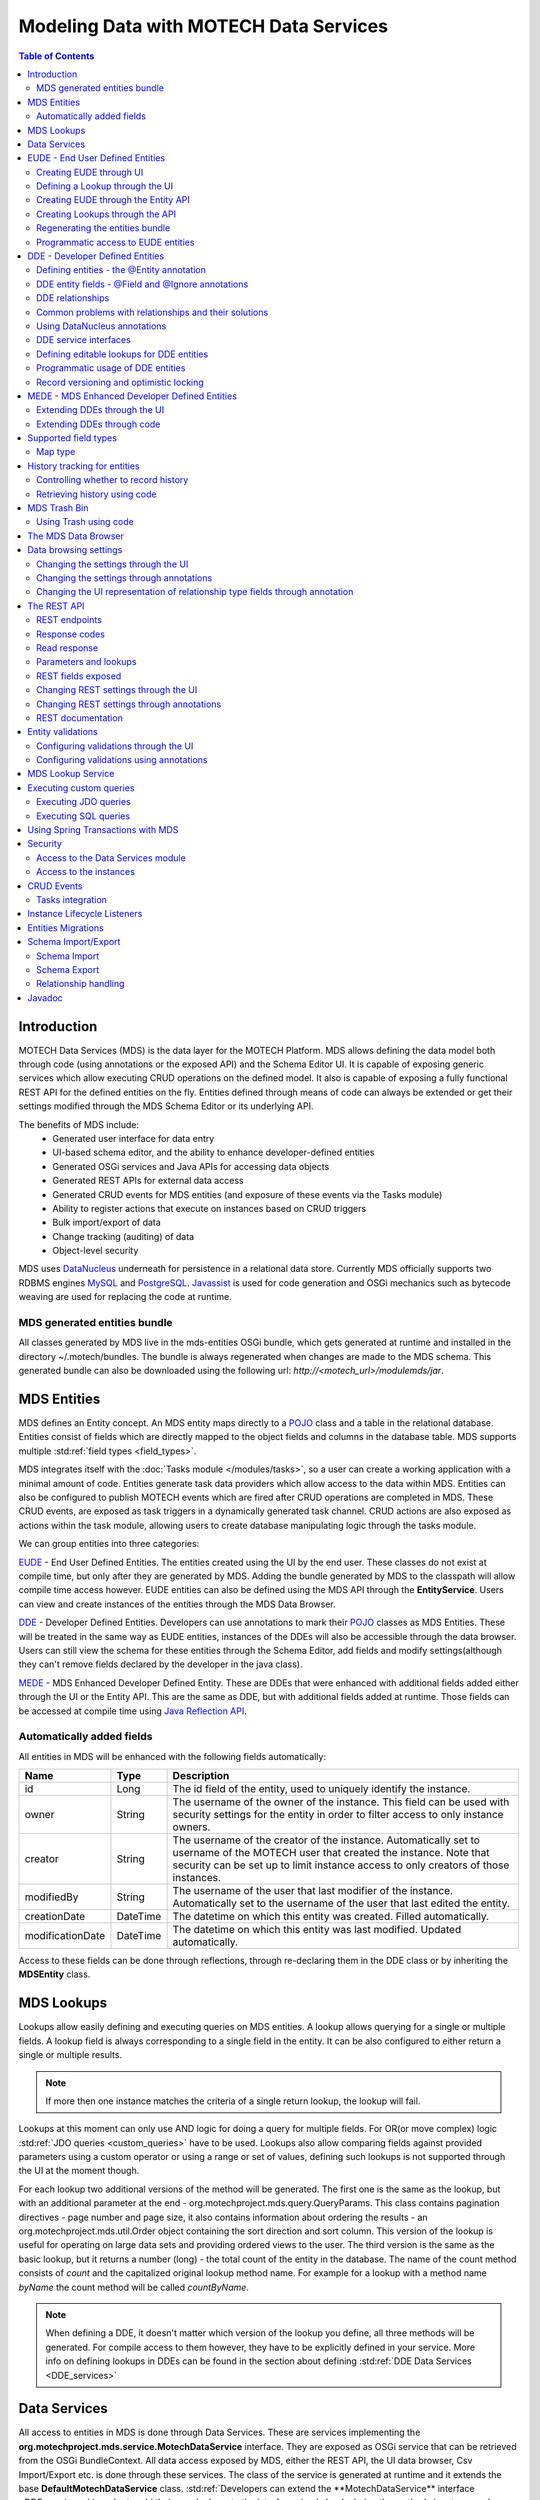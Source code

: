 =======================================
Modeling Data with MOTECH Data Services
=======================================

.. contents:: Table of Contents
   :depth: 3

############
Introduction
############

MOTECH Data Services (MDS) is the data layer for the MOTECH Platform. MDS allows defining the data model both through code
(using annotations or the exposed API) and the Schema Editor UI. It is capable of exposing generic services which allow
executing CRUD operations on the defined model. It also is capable of exposing a fully functional REST API for the
defined entities on the fly. Entities defined through means of code can always be extended or get their settings modified
through the MDS Schema Editor or its underlying API.

The benefits of MDS include:
 * Generated user interface for data entry
 * UI-based schema editor, and the ability to enhance developer-defined entities
 * Generated OSGi services and Java APIs for accessing data objects
 * Generated REST APIs for external data access
 * Generated CRUD events for MDS entities (and exposure of these events via the Tasks module)
 * Ability to register actions that execute on instances based on CRUD triggers
 * Bulk import/export of data
 * Change tracking (auditing) of data
 * Object-level security

MDS uses `DataNucleus <http://www.datanucleus.org/>`_ underneath for persistence in a relational data store. Currently
MDS officially supports two RDBMS engines `MySQL <http://www.mysql.com/>`_ and `PostgreSQL <http://www.postgresql.org/>`_.
`Javassist <http://www.csg.ci.i.u-tokyo.ac.jp/~chiba/javassist/>`_ is used for code generation and OSGi mechanics such
as bytecode weaving are used for replacing the code at runtime.

MDS generated entities bundle
#############################

All classes generated by MDS live in the mds-entities OSGi bundle, which gets generated at runtime and installed in the
directory ~/.motech/bundles. The bundle is always regenerated when changes are made to the MDS schema.
This generated bundle can also be downloaded using the following url: *http://<motech_url>/modulemds/jar*.


############
MDS Entities
############


MDS defines an Entity concept. An MDS entity maps directly to a `POJO <http://wikipedia.org/wiki/Plain_Old_Java_Object>`_ class
and a table in the relational database. Entities consist of fields which are directly mapped to the object fields and columns
in the database table. MDS supports multiple :std:ref:`field types <field_types>`.

MDS integrates itself with the :doc:`Tasks module </modules/tasks>`, so a user can create a working application with a minimal amount of code.
Entities generate task data providers which allow access to the data within MDS. Entities can also be configured to publish
MOTECH events which are fired after CRUD operations are completed in MDS. These CRUD events, are exposed as task triggers
in a dynamically generated task channel. CRUD actions are also exposed as actions within the task module, allowing users
to create database manipulating logic through the tasks module.

We can group entities into three categories:

EUDE_ - End User Defined Entities. The entities created using the UI by the end user. These classes do not exist at compile
time, but only after they are generated by MDS. Adding the bundle generated by MDS to the classpath will allow compile
time access however. EUDE entities can also be defined using the MDS API through the **EntityService**. Users can view and create
instances of the entities through the MDS Data Browser.

DDE_ - Developer Defined Entities. Developers can use annotations to mark their `POJO <http://wikipedia.org/wiki/Plain_Old_Java_Object>`_ classes
as MDS Entities. These will be treated in the same way as EUDE entities, instances of the DDEs will also be accessible through
the data browser. Users can still view the schema for these entities through the Schema Editor, add fields and modify
settings(although they can't remove fields declared by the developer in the java class).

MEDE_ - MDS Enhanced Developer Defined Entity. These are DDEs that were enhanced with additional fields added either
through the UI or the Entity API. This are the same as DDE, but with additional fields added at runtime. Those fields
can be accessed at compile time using `Java Reflection API <https://docs.oracle.com/javase/tutorial/reflect/>`_.

Automatically added fields
##########################

All entities in MDS will be enhanced with the following fields automatically:

+------------------+-----------+--------------------------------------------------------------------------------------+
|Name              |Type       | Description                                                                          |
+==================+===========+======================================================================================+
|id                |Long       |The id field of the entity, used to uniquely identify the instance.                   |
+------------------+-----------+--------------------------------------------------------------------------------------+
|owner             |String     |The username of the owner of the instance. This field can be used with security       |
|                  |           |settings for the entity in order to filter access to only instance owners.            |
+------------------+-----------+--------------------------------------------------------------------------------------+
|creator           |String     |The username of the creator of the instance. Automatically set to username of the     |
|                  |           |MOTECH user that created the instance. Note that security can be set up to limit      |
|                  |           |instance access to only creators of those instances.                                  |
+------------------+-----------+--------------------------------------------------------------------------------------+
|modifiedBy        |String     |The username of the user that last modifier of the instance. Automatically set to the |
|                  |           |username of the user that last edited the entity.                                     |
+------------------+-----------+--------------------------------------------------------------------------------------+
|creationDate      |DateTime   |The datetime on which this entity was created. Filled automatically.                  |
+------------------+-----------+--------------------------------------------------------------------------------------+
|modificationDate  |DateTime   |The datetime on which this entity was last modified. Updated automatically.           |
+------------------+-----------+--------------------------------------------------------------------------------------+

Access to these fields can be done through reflections, through re-declaring them in the DDE class or by inheriting
the **MDSEntity** class.

.. _lookups:

###########
MDS Lookups
###########

Lookups allow easily defining and executing queries on MDS entities. A lookup allows querying for a single or multiple
fields. A lookup field is always corresponding to a single field in the entity. It can be also configured to either return
a single or multiple results.

.. note::

    If more then one instance matches the criteria of a single return lookup, the lookup will fail.

Lookups at this moment can only use AND logic for doing a query for multiple fields. For OR(or move complex) logic
:std:ref:`JDO queries <custom_queries>` have to be used. Lookups also allow comparing fields against provided parameters
using a custom operator or using a range or set of values, defining such lookups is not supported through the UI at the moment
though.

For each lookup two additional versions of the method will be generated. The first one is the same as the lookup, but with an
additional parameter at the end - org.motechproject.mds.query.QueryParams. This class contains pagination directives
- page number and page size, it also contains information about ordering the results - an org.motechproject.mds.util.Order
object containing the sort direction and sort column. This version of the lookup is useful for operating on large data sets and providing
ordered views to the user. The third version is the same as the basic lookup, but it returns a number (long) - the total count
of the entity in the database. The name of the count method consists of *count* and the capitalized original lookup method name. For example
for a lookup with a method name *byName* the count method will be called *countByName*.

.. note::

    When defining a DDE, it doesn't matter which version of the lookup you define, all three methods will be generated.
    For compile access to them however, they have to be explicitly defined in your service. More info on defining lookups in DDEs
    can be found in the section about defining :std:ref:`DDE Data Services <DDE_services>`

#############
Data Services
#############

All access to entities in MDS is done through Data Services. These are services implementing the
**org.motechproject.mds.service.MotechDataService** interface. They are exposed as OSGi service that
can be retrieved from the OSGi BundleContext. All data access exposed by MDS, either the REST API, the UI data browser,
Csv Import/Export etc. is done through these services. The class of the service is generated at runtime and it extends the base
**DefaultMotechDataService** class. :std:ref:`Developers can extend the **MotechDataService** interface <DDE_services>`
in order to add their own lookups to the interface simply by declaring the method signatures and annotating them properly.

.. _EUDE:

################################
EUDE - End User Defined Entities
################################

These entities are created by end users, either through the UI or using the exposed API. No programming knowledge is required
in order to define an EUDE using the first method. Although these entities are not known at compile time(unless the jar generated by MDS is added
to the classpath) programmatic access to these entities is still possible using
`Java Reflection API <https://docs.oracle.com/javase/tutorial/reflect/>`_ and some handy helper classes exposed by MDS -
mainly the :std:ref:`MdsLookupService <mds_lookup_service>`.

.. note::

    All EUDE classes share the same java package: **org.motechproject.mds.entity**

.. _create_EUDE:

Creating EUDE through UI
########################

The easiest way to create EUDE entities is to use the MOTECH UI. First select **Data Services** from the left navigation
menu(**Modules** menu), then navigate to the **Schema Editor** tab. You will see a dropdown allowing to select an existing entity for
modification or deletion. Next to the dropdown menu you will see a New Entity button.

        .. image:: img/schema_editor.png
                :scale: 100 %
                :alt: MDS Schema Editor - adding new entity
                :align: center

After that the user is asked for the name of the entity. This can be anything that is a legal name of a class in Java.

        .. image:: img/entity_name.png
                :scale: 100 %
                :alt: MDS Schema Editor - enter entity name
                :align: center

The view for managing entity fields is then displayed to the user. Users can add a field by selecting its type, choosing a name
and a display name. 'display name' represents what will be visualised to the users in the MDS Data Browser, task editor etc.
'name' represents the actual name of the field that will be used for class and table creation. After this data is entered,
hitting the green plus sign will add the field.

        .. image:: img/new_field.png
                :scale: 100 %
                :alt: MDS Schema Editor - adding a new field
                :align: center

The field is then expanded and the user is presented with options to modify the field settings:

The **Basic** sections allows to change the previously entered name and display name, it also allows marking the field
as required, meaning that users will be prevented from creating an instance without any value in this field. A default
value for the field can also be entered, as well as a tooltip that will be shown to users creating instances of the entity.

         .. image:: img/field_basic.png
                 :scale: 100 %
                 :alt: MDS Schema Editor - basic field settings
                 :align: center

The **Metadata** section allows adding metadata to the field. This used internally by MDS for features such as relationships.
End users should not worry about this section, but advanced users can add any values they wish for their own processing needs.
Metadata is retrieved with the field schema using the Entity API. An example of using metadata could be a scenario when
we are writing a third party export tool, that takes the MDS Schema and imports it into a 3rd party system. The field
metadata can be used by that tool in order to recognize some fields as requiring special processing logic.

        .. image:: img/field_metadata.png
                :scale: 100 %
                :alt: MDS Schema Editor - metadata field settings
                :align: center

The **Validation** section allows setting specific validation rules for the field. Users will then be constrained by these
validations when creating instances of the entity. Validations are type specific.

        .. image:: img/field_validation.png
                :scale: 100 %
                :alt: MDS Schema Editor - field metadata
                :align: center

The **Settings** tab allows users to set type specific settings of the field. An example setting is the 'Max text length'
of a String field, which indicates the maximum length of the string at the database level.

        .. image:: img/field_settings.png
                :scale: 100 %
                :alt: MDS Schema Editor - field settings
                :align: center

Existing fields can be deleted using the trash bin icon next to their type.

        .. image:: img/field_delete.png
                :scale: 100 %
                :alt: MDS Schema Editor - delete field
                :align: center

When the user is done modifying the entity, clicking **Save changes** will save the changes to schema and regenerate
MDS entities. Clicking **Abandon Changes** will abandon all changes made by the user since the last save.

        .. image:: img/entity_save_abandon.png
                :scale: 100 %
                :alt: MDS Schema Editor - save or abandon changes
                :align: center

Defining a Lookup through the UI
################################

Users can use the UI for adding lookups to an entity. These lookups can then be executed either directly through the data
services or using the Data Browser UI. In order to add a new lookup, first open the advanced settings of an entity by
clicking the 'Advanced Settings' button.

        .. image:: img/entity_advanced.png
                :scale: 100 %
                :alt: MDS Schema Editor - advanced settings
                :align: center

After that users can create lookups by clicking on the 'New Lookup' button.

        .. image:: img/lookup_new.png
                :scale: 100 %
                :alt: MDS Schema Editor - adding a new lookup
                :align: center

The name fo the lookup can then be modified as well as whether it returns a single or multiple objects.
In order to make a lookup useful, it has be executed on a given set of fields, which can be added on the right side
of the window by clicking the 'New Lookup Field' button and selecting the right field from the dropdown. They can be
deleted using the trash bin button.

        .. image:: img/lookup_edit.png
                :scale: 100 %
                :alt: MDS Schema Editor - editing a lookup
                :align: center

In order to remove a lookup, the delete button in the lower right of dialog can be used.

        .. image:: img/lookup_delete.png
                :scale: 100 %
                :alt: MDS Schema Editor - deleting a lookup
                :align: center

When the user is done adding lookups to an entity, clicking **Save changes** will save the changes and trigger regeneration.
Clicking **Abandon Changes** will abandon all changes made by the user since the last save.

        .. image:: img/entity_save_abandon.png
                :scale: 100 %
                :alt: MDS Schema Editor - save or abandon changes
                :align: center

Creating EUDE through the Entity API
####################################

Creation of entities can be also done using the **org.motechproject.mds.service.EntityService**.
This an OSGi service exposed by MDS which allows creation and modification of MDS entities, exposing everything
that the UI does. In order to use the service it has to be retrieved from the OSGi context, either directly using the
OSGi API or a Blueprint reference can be used to inject a proxy for that service directly as a Spring bean.

Example of retrieving the service manually:

.. code-block:: java

    import org.motechproject.mds.service.EntityService;
    import org.osgi.framework.*;

    ...

    public EntityService getEntityService() {
        // note that if using Spring, the BundleContext can be injected as any other bean
        // which allows skipping this step
        BundleContext bundleContext = FrameworkUtil.getBundle(EntityService.class).getBundleContext();

        // get the service reference from the bundle context
        ServiceReference<EntityService> ref = bundleContext.getServiceReference(EntityService.class);

        // return the service for the reference, or null if there are no references
        // the service should always be available, so a null reference definitely indicates some sort error
        return ref == null ? null : bundleContext.getService(ref);
    }

and the preferred way using blueprint. Note that thanks to this declaration an EntityService bean becomes available
in your Spring context.

.. code-block:: xml

    <?xml version="1.0" encoding="UTF-8"?>
    <beans xmlns="http://www.springframework.org/schema/beans"
        xmlns:xsi="http://www.w3.org/2001/XMLSchema-instance"
        xmlns:osgi="http://www.eclipse.org/gemini/blueprint/schema/blueprint"
        xsi:schemaLocation="http://www.springframework.org/schema/beans
            http://www.springframework.org/schema/beans/spring-beans.xsd
            http://www.eclipse.org/gemini/blueprint/schema/blueprint
            http://www.eclipse.org/gemini/blueprint/schema/blueprint/gemini-blueprint.xsd">

        <osgi:reference id="entityService" interface="org.motechproject.mds.service.EntityService"/>

    </beans>


After getting hold of the service the entity can be created using the createEntity method:

.. code-block:: java

        EntityService entityService = getEntityService();

        EntityDto entity = new EntityDto("Patient");

        // the EntityDto instance returned will have the id value set
        entity = entityService.createEntity(entity);

.. _edit_EUDE_schema:

If we want to edit an existing entity, we can retrieve it using the EntityService:

.. code-block:: java

        // We can use the org.motechproject.mds.util.ClassName utility in order
        // to get the EUDE class name given just the name
        String className = ClassName.getEntityName("Patient");

        // className is org.motechproject.mds.entity.Patient
        EntityDto entity = entityService.getEntityByClassName(className);

When we have the EntityDto instance, fields can get added to the entity using the service and EntityDto returned:

.. code-block:: java

        // a simple integer field
        FieldDto simpleField = new FieldDto("simpleInt", "Simple integer", TypeDto.INTEGER);

        // a required name field
        FieldDto nameField = new FieldDto("name", "Patient Name", TypeDto.STRING, true);

        // an optional date of birth field, with a tooltip
        FieldDto dobField = new FieldDto("dob", "Date of Birth", TypeDto.DATETIME, false, null,
                "Patients date of birth, leave blank if unknown");

        // a required Social ID field, defaulting to 0
        FieldDto socialIdField = new FieldDto("socialId", "Social ID", TypeDto.LONG, true, 0L);

        // add the fields to the entity created earlier
        entityService.addFields(entity, simpleField, nameField, dobField, socialIdField);


In order to make these changes take effect, :std:ref:`data bundle regeneration must be triggered <Regeneration>`.

Creating Lookups through the API
################################

Just as any other edits on the entity schema, lookups can also be created using the EntityService.
In a similar fashion to fields, the **addLookups** method can be used for adding lookups to an entity.
Given that we have the EntityDto object and the EntityService(), we can create lookups in the following manner:

.. code-block:: java

        // this lookup will check the name field, during an exact comparison
        LookupDto lookupByName = new LookupDto("By name",
                true, // single object return
                true, // expose this lookup through REST
                Arrays.asList(new LookupFieldDto("name", LookupFieldDto.Type.VALUE)
        ));

        // this a complex lookup using multiple fields
        LookupDto complexLookup = new LookupDto("Complex lookup",
                false,  // return multiple objects
                false,  // do not expose by REST
            Arrays.asList(
                // the custom operator matches() will be used for querying on the name field
                new LookupFieldDto("name", LookupFieldDto.Type.VALUE, Constants.Operators.MATCHES),
                // the dob parameter will take a range, with a min and max value
                new LookupFieldDto("dob", LookupFieldDto.Type.RANGE),
                // for the state field, a set of possible values can be supplied
                new LookupFieldDto("state", LookupFieldDto.Type.SET),
                // the search through relationship fields is possible using the dot operator
                new LookupFieldDto("relationshipField.number", LookupFieldDto.Type.VALUE))
        );

        // add the lookup
        entityService.addLookups(entity, lookupByName, complexLookup);

In order to make these changes take effect, :std:ref:`data bundle regeneration must be triggered <Regeneration>`.

.. _Regeneration:

Regenerating the entities bundle
################################

After we are done with modifications to the entity schema, we must trigger regeneration in order for the
classes to get updated and made available in OSGi. For this we need to use **org.motechproject.mds.service.JarGeneratorService**,
which we can retrieve the same way that we can retrieve the EntityService. Once we have an instance of the service, all
we need to do is call the regenerateMdsDataBundle method:


.. code-block:: java

    JarGeneratorService jarGeneratorService = getJarGeneratorService();

    jarGeneratorService.regenerateMdsDataBundle();


After the schema gets regenerated and all bundles using MDS get refreshed, the EUDE class should be available for use.

Programmatic access to EUDE entities
####################################

EUDE classes can be accessed using java reflections. This is an example of creating an instance using reflections:

.. code-block:: java

    // first get the interface class name of the name entity
    // this helper method will always return org.motechproject.mds.entity.Patient
    String interfaceName = ClassName.getInterfaceName("Patient")

    // Retrieve the Data Service
    MotechDataService service = ServiceUtil.getServiceForInterfaceName(bundleContext, interfaceName);

    // Get the Class object for the entity
    Class entityClass = service.getClassType();

    // create a patient instance and set the name to "John"
    Object instance = entityClass.newInstance();
    PropertyUtil.setProperty(instance, "name", "John");

    // save it using the service
    service.create(instance);

As you can see the access is done through the Data Service. We can obtain the Class object for the
generated class and use it for doing all required operations using reflections.

.. _DDE:

################################
DDE - Developer Defined Entities
################################

Developers can use annotated `POJO <http://wikipedia.org/wiki/Plain_Old_Java_Object>`_ classes in order to define the
model for their application. Entities defined in this way will be treated in a similar fashion to EUDE_ entities, they can also
be accessed using the MDS Data Browser. New fields can also be added to DDEs - so that they become MEDE_.

DDEs are represented by actual Java classes used for defining them. OSGi bytecode weaving is used in order to enhance
these classes at runtime and add additional fields for them. Because of this, these classes can be used with ease in code,
since they are available during compile time to developers.

Defining entities - the @Entity annotation
##########################################

In order to define a DDE by using the **org.motechproject.mds.annotations.Entity** annotation. This are the contents of
Patient.java, an example fo a DDE entity:

.. code-block:: java

    package org.motechproject.example;

    import org.motechproject.mds.annotations.*;

    @Entity
    public class Patient {

    }

When the module containing this entity gets installed MDS will scan it for classes annotated with **@Entity**, and the
class above would get picked up for processing. Schema for the entity is then generated and persisted in the
database of MDS, the class is also enhanced by DataNucleus. The MDS weaving hook then replaces the bytecode for this
class in module ClassLoaders with the DataNucleus/MDS enhanced version, making it available to the modules using it.

.. note::

    The module must export the package of the entity in OSGi, using the Export-Package directive in its manifest.

The **@Entity** annotation has the following parameters:

* ``name`` - The name of the entity displayed to the user. Defaults to the simple name of the annotated class.
* ``module`` - The name of the module for this entity. Defaults to the module name of the bundle from which this entity comes from.
* ``namespace`` - The namespace in which the entity is defined. Optional, defaults to empty.
* ``tableName`` - The actual name of the table in the database for this entity. Allows users to directly control the name in the data store. The default table name will take the form of: ``MDS_<MODULE>_<NAMESPACE>_<ENTITY_NAME>``. If an entity has no namespace or module, those parts will be omitted.
* ``recordHistory`` - Set to true if MDS should record history for this entity.

DDE entity fields - @Field and @Ignore annotations
##################################################

An entity does not have much use without any fields. MDS will treat any public field or field with public
getter/setter in the class as an MDS field. In the class below, the field **name** will be picked up automatically as a
field to be persisted in the database:

.. code-block:: java

    @Entity
    public class Patient {

        private String name;

        public String getName() {
            return name;
        }

        public void setName(String name) {
            this.name = name;
        }
    }

The **@Field** annotation can be used for more explicit marking and control over the fields basic properties. In the
example below, the **required** parameter of the annotations is used to mark the name field as required, moreover the
physical column name in the database is set to "P_NAME":

.. code-block:: java

    @Entity
    public class Patient {

        @Field(name = "P_NAME", required = true)
        private String name;

        public String getName() {
            return name;
        }

        public void setName(String name) {
            this.name = name;
        }
    }

The @Field annotation could also be placed on the setter or getter methods for the same effect.

Not every public field, or not every field that has a public getter or setter has to be persisted in the database.
The **@Ignore** annotation can be used for marking such field as not persistent:

.. code-block:: java

    @Entity
    public class Patient {

        @Ignore
        public String name;
    }


The name field in the example above will not become a database field and no MDS schema will be generated for it. This
field will also not be accessible through the data browser.


DDE relationships
#################
Creating relationships between entities is currently only possible for DDE. The definition of a relationship depends
on the type of the relation. MDS supports one-to-one, one-to-many, many-to-many and master-detail relationships,
both uni-directional and bi-directional. The way to define relationships for DDEs is presented in the examples below.

- **One-to-one**
  To create a one to one relationship, one of the related entities, should define a field of class, that represents the
  second entity. Both classes must of course be valid MDS Entities. The code below, provided that Book is an
  entity, will create a simple, uni-directional, one-to-one relationship between Author and Book.

.. code-block:: java

    @Entity
    public class Author {
        @Field
        private String name;

        @Field
        private Book book;

        ...
    }

- **One-to-many**
  To create a one to many relationship, one of the entities should define a collection of related entity. Just like in
  one-to-one relationships, both classes must be valid MDS entities to work. The code below shows an example of a
  simple, uni-directional, one-to-many relationship between Author and Book (one author is related with many books).

.. code-block:: java

    @Entity
    public class Author {
        @Field
        private String name;

        @Field
        private Set<Book> book;

        ...
    }

- **Bi-directional relationships**
  The bi-directional relationship is a model, in which both sides of a relation are aware of the existence of
  a relationship and can both refer to the other side of a relation.

  To make the relationship bi-directional, two additional steps must be taken:
   - The second entity must also define a relationship to the other entity
   - Exactly one MDS field of a bi-directional relationship must be annotated with the @javax.jdo.annotations.Persistent(mappedBy = "fieldName")
     annotation. The fieldName should correspond to the field name that is in a relationship, in the another entity.

  Please see the code below, for an example of a one-to-many, bi-directional relationship.

.. code-block:: java

    @Entity
    public class Author {
        @Field
        private String name;

        @Field
        @Persistent(mappedBy = "author")
        private Set<Book> book;

        ...
    }

    @Entity
    public class Book {
        @Field
        private String title;

        @Field
        private Author author;

        ...
    }

- **Many-to-many**
  Mds supports two types of many to many relationship. First type is **M-N Set** relation which is bi-directional, if you
  need more information you should `read datanucleus M-N Set relation documentation <http://www.datanucleus.org/products/accessplatform_4_0/jdo/orm/many_to_many.html#set>`_.
  The code below shows an example of a many-to-many set relationship.

.. code-block:: java

    @Entity
    public class Author {
        @Field
        private String name;

        @Field
        @Persistent(mappedBy = "author")
        private Set<Book> book;

        ...
    }

    @Entity
    public class Book {
        @Field
        private String title;

        @Field
        private Set<Author> author;

        ...
    }

.. _indexed_manyToMany:

Second type is **M-N Indexed Lists** relation which is modelled as 2 1-N unidirectional relations using join tables. Very important
is to use the @IndexedManyToMany annotation at both ends of the relation instead of the @Persistent(mappedBy = "fieldName"). If you need more
information you should `read datanucleus M-N Indexed List relation documentation <http://www.datanucleus.org/products/accessplatform_4_0/jdo/orm/many_to_many.html#list_indexed>`_.
The code below shows an example of a many-to-many indexed list relationship.

.. code-block:: java

    @Entity
    public class Actor {

        @Field
        private String name;

        @Field
        @IndexedManyToMany(relatedField = "actors")
        private List<Movie> movies;

        ...
    }

    @Entity
    public class Movie {

        @Field
        private String name;

        @Field
        @IndexedManyToMany(relatedField = "movies")
        private List<Actor> actors;

        ...
    }


The code below shows an example how to properly use many-to-many indexed list relationship.

.. code-block:: java

    Actor actor1 = actorDataService.findByName("actor_1");
    Actor actor2 = actorDataService.findByName("actor_2");
    Movie movie = movieDataService.findByName("movie");

    movie.getActors().add(actor1);
    movie.getActors().add(actor2);
    actor1.getMovies().add(movie);
    actor2.getMovies().add(movie);

    movieDataService.update(movie);


.. note::

    To add an object to an M-N relationship you need to set it at both ends of the relation. You should also remember to
    define the methods equals and hashCode so that updates are detected correctly.

- **Master-detail**
  MDS also supports master-detail model, where entity can inherit some fields from another entity. This is achieved by
  simple class inheritance, using Java keyword **extends**. Naturally, both classes must be valid MDS entities for this
  to work. The code below shows an example of such master-detail model.

.. code-block:: java

    @Entity
    public abstract class Config {
        @Field
        private String name;

        @Field
        private Map<String, String> properties;

        ...
    }

    @Entity
    public class ModuleConfig extends Config {
        @Field
        private String moduleName;

        @Field
        private String moduleVersion;

        ...
    }

.. _lazy_eager_loading:

- **Eager/lazy loading**
  By default loading an entity with relationship will load its related entities, but that behaviour can be configured
  through @Persistent(defaultFetchGroup = "true/false") annotation. Please see the code below for an example.

  .. code-block:: java

      @Entity
      public class Author {

          @Field
          private String name;

          @Field
          @Persistent(defaultFetchGroup = "false")
          private Set<Book> books;

          ...
      }

  By defining class this way the set of books won't be fetched from the database unless it is explicitly said (e.g. by
  calling :code:`getBooks()` method on object of the :code:`Author` class) to. This approach simplifies the queries sent
  to the database and lower its overall usage.

  Lets take a look at the following example using :code:`Subscriber` and :code:`Subscription` classes.

  .. code-block:: java

      @Entity()
      public class Subscriber extends MdsEntity {

          @Field
          private Long callingNumber;

          @Field
          @Persistent(mappedBy = "subscriber")
          private Set<Subscription> subscriptions;

          ...

      }

  .. code-block:: java

      @Entity
      public class Subscription extends MdsEntity {

          @Field
          private String subscriptionId;

          @Field
          private Subscriber subscriber;

          ...

      }

  With the default approach query responsible for fetching subscriptions will look like this

  .. code-block:: sql

      SELECT 'entity.class.name.Subscription' AS
          NUCLEUS_TYPE,
          A0.creationDate,
          A0.creator,
          A0.id,
          A0.modificationDate,
          A0.modifiedBy,
          A0.owner,
          A0.subscriber_id_OID,
          A0.subscriptionId
      FROM MOTECH_PLATFORM_DATA_SERVICES_TEST_BUNDLE_SUBSCRIPTION A0
          WHERE EXISTS (
              SELECT 'entity.class.name.Subscriber' AS
                  NUCLEUS_TYPE,
                  A0_SUB.id AS DN_APPID
              FROM MOTECH_PLATFORM_DATA_SERVICES_TEST_BUNDLE_SUBSCRIBER A0_SUB
                  WHERE A0.subscriber_id_OID = A0_SUB.id)


  which gets simplified to

  .. code-block:: sql

      SELECT 'entity.class.name.Subscription' AS
          NUCLEUS_TYPE,
          A0.creationDate,
          A0.creator,
          A0.id,
          A0.modificationDate,
          A0.modifiedBy,
          A0.owner,
          A0.subscriber_id_OID,
          A0.subscriptionId
      FROM MOTECH_PLATFORM_DATA_SERVICES_TEST_BUNDLE_SUBSCRIPTION A0
          WHERE A0.subscriber_id_OID = 1

  if we remove :code:`Subscriptions` field from the default fetch group (by adding :code:`@Persistent(defaultFetchGroup = "false")
  annotation to the :code:`Subscriptions` field. This query requires one table scan less and won't be sent to the
  database unless explicitly ordered to.


Common problems with relationships and their solutions
######################################################

**Problem: Accessing related fields throws javax.jdo.JDODetachedFieldAccessException or returns null**

**Explanation:** By default, the metadata generated for the entities by MDS specifies that all fields are loaded eagerly. This
means that the object retrieved from MDS data service will have all its fields and relationship set. This behaviour can be
adjusted, by switching the strategy to lazy loading for certain fields. This is commonly done to improve the performance,
since the objects will not be fetched from the database until they are accessed. You can read more about :std:ref:`the eager and lazy
loading strategies in MDS <lazy_eager_loading>`. Datanucleus will only be able to fetch lazy loaded fields if they are
accessed within the same transaction. Accessing fields marked as lazy loaded, outside of the transaction will result
in either javax.jdo.JDODetachedFieldAccessException, if the instance is in detached state or will return null, if the
instance is in transient state.

Another possible reason of getting the aforementioned exception is accessing objects deep in the relationship chain. Depending
on the properties that have been set, Datanucleus will fetch the whole relationship tree together with an object, or only
relationships up to some certain level. This can be controlled using the maxFetchDepth property of the @Entity annotation
and datanucleus properties. A value of -1 means that the whole relationship tree should be fetched.

**Problem: Many-to-many relationship with lists does not work properly**

**Explanation:** Since many-to-many relationship with lists is treated differently - as two one-to-many relationships, and due
to several internal MDS issues, many-to-many relationship with lists must be modeled using our own @IndexedManyToMany. Please
see usage instructions in the :std:ref:`M:N relationships documentation <indexed_manyToMany>`.

**Problem: While starting the server or module an InvalidRelationshipException is thrown**

**Explanation:** The Motech Data Services module takes care, that all relationships are defined properly. In case it
finds any problems with the relationship definitions, it will throw this exception, with an instruction on how to
model the relationship properly. A general rule for bi-directional relationships is to place the @javax.jdo.annotations.Persistent
annotation at exactly one side of a relationship. In case of many-to-many relationships, use our own @IndexedManyToMany annotation.

.. _hashCode_equals:

**Problem: Creating/updating instance throws StackOverflowError**

**Explanation:** A common mistake while modeling bi-directional relationships is including the relationship field in the
hashCode and equals methods. Assume a bi-directional relationship between entities A and B and instances of those
entities that point to each other. When Datanucleus attempts to calculate the hashCode or invoke equals method to
compare the objects, it will fall into infinite loop, reading instance of entity A and B consecutively, until it
runs out of space and throws StackOverflowError. Therefore, it is highly recommended that relationship fields
are not used in the hashCode and equals methods. It is recommended that the hashCode and equals methods respect
the `Java guidelines <http://docs.oracle.com/javase/8/docs/api/java/lang/Object.html#hashCode-->`_ for overriding these methods.
Required and unique fields are the best candidates to use in these methods. Moreover, Datanucleus recommends that the
ID field is not used in the hashCode method, as it may cause issue while detaching/attaching persistable object.

In rare conditions the StackOverflowError may originate from the Datanucleus L2 Cache and it is most likely a bug
in Datanucleus. If such problem arises, please first make sure that all of the above conditions have been resolved.
If it doesn't help, the Motech Data Service exposes the evictAll method, that clears the entire Datanucleus cache.
Moreover, it is possible to adjust the `Datanucleus L2 cache settings <http://www.datanucleus.org/products/accessplatform/persistence_properties.html#cache>`_
or even turn it off completely. Please keep in mind that these steps may affect MDS performance.

**Problem: CRUD operations on instances throw javax.jdo.JDOUserException: Cannot read fields from a deleted object**

**Explanation:** The exception with the above message is thrown when Datanucleus attempts to perform operations on objects, that
have been elsewhere deleted. This might include a scenario with several threads working on the same instance or caching a
retrieved instance in a local variable and then accessing its related fields that have been deleted. Simple solutions
to this problem include synchronizing the code or retrieving fresh instance of an object, before introducing any changes.

**Problem: CRUD operations on instances with many-to-many relationship do not work properly**

**Explanation:** There are several rules that must be followed while working with many-to-many relationships. As per Datanucleus
contract, it is expected that the user takes care of the following things:
 - the hashCode and equals methods must be set in all entities as mentioned in the :std:ref:`hashCode / equals guidelines <hashCode_equals>`
 - while adding an object to many-to-many relationship, it must be set on the both ends of the relation; otherwise, Datanucleus
   won't know which side of the relationship is correct
 - while deleting an object with many-to-many relationship, it must first be removed from the other side of the relationship,
   to avoid errors about an object being linked to other objects
 - moreover, please see the `Datanucleus documentation about many-to-many relationships <http://www.datanucleus.org/products/accessplatform/jdo/orm/many_to_many.html>`_

In case of other problems or explanations not being helpful enough, please contact us via `mailing list <https://groups.google.com/forum/?fromgroups#!forum/motech-dev>`_,
so we can investigate your case. You will get a faster response if you provide a piece of code that reproduces the issue.


Using DataNucleus annotations
#############################

DataNucleus `JDO annotations <http://www.datanucleus.org/products/datanucleus/jdo/annotations.html>`_ can be used
for enhancing DDEs. These annotations will be taken into consideration by DataNucleus and override the metadata that
MDS generates. For example the **@javax.jdo.Unique** annotation can be used in order to mark fields in an entity as unique.
Refer to the DataNucleus documentation for more information on using those annotations.

.. _DDE_services:

DDE service interfaces
######################

DDEs can define their own interfaces that extend the default service interface that will be used for generating
MDS services. The service will be published under that interface, and thanks to inheritance, it will also expose
type safe methods from the base service. Here is an example of defining an interface for a 'Patient' DDE:

.. code-block:: java

    public interface PatientDataService extends MotechDataService<Patient> {

    }

Thanks to this declaration type safe access to methods of the interface will be gained, the generic parameter Patient
will be inserted for the returned/parameter values.

This way of defining services for DDEs also allows to define additional lookups on the service. These lookups are defined
as plain method declarations with annotations and their implementation will be generated at runtime by MDS. The lookup
method must be annotated with a **@Lookup** annotation. Method parameters should be marked with @LookupField annotation
in order to connect the parameter with the actual entity field.

.. note::

    If the @LookupField annotation is not present, MDS will fall back to an attempt to recognize the method parameter name,
    take note that this requires debug information at runtime, so you have to compile your classes appropriately.

.. code-block:: java

    public interface PatientDataService extends MotechDataService<Patient> {

        /*
         * This lookup finds a single patient based on the field 'name'.
         * So invoking this method like this: byName("John") will
         * return the patient with the name "John".
         */
        @Lookup
        Patient byName(@LookupField(name = "name") String name);

        /*
         * The count method. Note that if this method is not defined,
           it will be generated automatically from the lookup above.
         */
        long countByName(String name);

         /*
         * Same as above, but returns multiple results.
         */
        @Lookup
        List<Patient> byName2(@LookupField(name = "name") String name);

        /*
         * Same as above, but with QueryParams. Note that if this method is not defined,
           it will be generated automatically from the lookup above.
         */
        @Lookup
        List<Patient> byName2(@LookupField(name = "name") String name, QueryParams queryParams);
    }

The type of the parameter must match the type of the field, unless its one of the two special types:


**Range** - ranges can be used for looking up values that fall within the given range. An example is
a range of dates. Range consist of min and max values, it is possible to provide only one of these values so there will be no
boundary on the second end.

.. code-block:: java

    public interface PatientDataService extends MotechDataService<Patient> {

        /*
         * Looks up patients for which the date of birth falls in the supplied range of
         * values. Example of usage:

            byDateOfBirth(new Range<>(DateTime.now().minusYears(30), DateTime.now().minusYears(10)));

         * this returns patients born between 30 and 10 years ago.
         */
        @Lookup
        List<Patient> byDateOfBirth(@LookupField(name = "dob") Range<DateTime> dobRange);

    }

**Set** - Doing lookups by sets is also possible. Instead of providing a single value, you provide a set of values. If an
instance field matches one of the values, that is considered a hit(basically this is logical OR matching).

.. code-block:: java

    public interface PatientDataService extends MotechDataService<Patient> {

        /*
         * Looks up patients which name matches one of the values from the set.
         * Usage example:
         *
         *  byName(new HashSet<>(Arrays.asList("Tom", "John", "Bob")));
         *
         * This will return patients named Tom, John or Bob.
         */
        @Lookup
        List<Patient> byName(@LookupField(name = "name") Set<String> names);

    }

Lookups can also use custom operators. The operator is inserted between the field name and the lookup parameter in
the JDO query generated for the lookup. The default symbol is '=' - the equality sign, however different operators can also be used.
Both JDO QL `operators <http://www.datanucleus.org/products/datanucleus/jdo/jdoql.html#operators>`_ and
`methods <http://www.datanucleus.org/products/datanucleus/jdo/jdoql.html#methods>`_ can be used for lookups.
If an operator like "<" is provided as the custom operator, it will be put between field name and parameter value.
If the operator has the form a function like "matches()" it will generate a method call of the form
"parameter.matches(value)" - the value is inserted between the brackets. In order to provide a custom operator for a
lookup field, the customOperator field of the @LookupField annotation has to be set:

.. code-block:: java

    public interface PatientDataService extends MotechDataService<Patient> {

        /*
         * Does a matches() lookup on the name field.
         * Because matches() is used, a regex pattern can be passed as the parameter.
         */
        @Lookup
        List<Patient> byName(@LookupField(name = "name", customOperator = "matches()") String name);

    }

.. note::

    The list of standard JDO operators that can be used in lookups is defined as constants in the
    class **org.motechproject.mds.util.Constants.Operators**.

Defining editable lookups for DDE entities
##########################################

One way to define lookups for DDE entities is to include a :code:`mds-lookups.json` file in module resource directory.
The file should be a valid array of :code:`EntityLookups` class objects. Every lookup defined in the file will be added
only once, so even after user had deleted lookup it won't be recreated during module or MOTECH restart. This gives the
user complete control over those lookups without any restrictions. The unique identifier of every lookup is its
entity class name and lookup name combination. This is the intended way for modules to define lookups that should be
made editable by the end user. Backend code should not depend on these lookups.

Example :code:`mds-lookups.json` file.

.. code-block:: json

    [
        {
            "entityClassName" : "org.motechproject.tasks.domain.mds.task.Task",
            "lookups" : [
                {
                    "lookupName" : "Find Task by Owner",
                    "singleObjectReturn" : false,
                    "exposedViaRest" : false,
                    "lookupFields" : [
                        {
                            "name" : "owner",
                            "type" : "VALUE",
                            "customOperator" : "\u003d\u003d",
                            "useGenericParam" : false
                        }
                    ],
                    "readOnly" : false,
                    "methodName" : "findTaskByOwner",
                    "fieldsOrder" : [
                      "owner"
                    ]
                }
            ]
        }
    ]

Including the example json in Tasks module will result in adding lookup for Task entity that will return all tasks that
are owned by the specified user.

Programmatic usage of DDE entities
##################################

All that has to be done in order to use a DDE is to retrieve the service for its interface. Because of the nature
of DDEs, their classes are available during compile time. The service reference can be then retrieved using the
standard OSGi facilities:

.. code-block:: java

    public PatientService getPatientService() {
        BundleContext bundleContext = FrameworkUtil.getBundle(Patient.class).getBundleContext();
        ServiceReference<PatientService> ref = bundleContext.getServiceReference(PatientService.class);
        return ref == null ? null : bundleContext.getService(ref);
    }

The preferred way however is to use Blueprint OSGi references. The service will be injected as a Spring bean into the
Spring application context of the module and can be then used as any other bean(for example it can be @Autowired into
other beans).

.. code-block:: xml

    <?xml version="1.0" encoding="UTF-8"?>
    <beans xmlns="http://www.springframework.org/schema/beans"
        xmlns:xsi="http://www.w3.org/2001/XMLSchema-instance"
        xmlns:osgi="http://www.eclipse.org/gemini/blueprint/schema/blueprint"
        xsi:schemaLocation="http://www.springframework.org/schema/beans
            http://www.springframework.org/schema/beans/spring-beans.xsd
            http://www.eclipse.org/gemini/blueprint/schema/blueprint
            http://www.eclipse.org/gemini/blueprint/schema/blueprint/gemini-blueprint.xsd">

        <osgi:reference id="patientDataService" interface="org.motechproject.example.PatientService"/>

    </beans>

Once the service instance is obtained, the only thing left to do is to just call the right method exposed.

.. note::

    Usually a module should provide a service layer between the end user and the data layer implemented by MDS.
    It is not required however and left to the implementer.

Record versioning and optimistic locking
########################################

DDE entities support versioning of records. A version will be automatically increased after each update. This feature is
useful when other user or other thread is working with the same record. When user performs update but record has been changed
before this update an optimistic exception will be thrown. To enable versioning for the entity developer can extend **MdsVersionedEntity**
or can use the @Version annotation. The following example shows how to use the annotation.

.. code-block:: java

    @Entity
    @Version(strategy = VersionStrategy.VERSION_NUMBER, column = "version",
        extensions={@Extension(vendorName = "datanucleus", key="field-name", value="version")})
    public class VersionedEntity {

        @Field
        private Long version;
    }

.. note::

    Very important with REST API is to expose version field.


.. _MEDE:

##############################################
MEDE - MDS Enhanced Developer Defined Entities
##############################################

MEDE, MDS Enhanced Developer Defined Entities, are the DDE_ that were enhanced by users with additional fields at
runtime. In practice they are not much different from DDEs. The only difference lies in the additional fields added at runtime.
These fields are not part of the class at compile time, so access to these fields has to be done using reflections.
They can also be set through the MDS Data Browser, so this is a way for nontechnical users to attach their own schema to
the model.

Extending DDEs through the UI
#############################

Extending DDEs through the UI is not different from manipulating the schema of EUDE entities. Refer to the documentation
section on :std:ref:`creating EUDE entities <create_EUDE>` for more info. In order to extend a DDE first go the MDS
Schema Editor and select the DDE entity you wish to edit:

        .. image:: img/select_dde.png
                :scale: 100 %
                :alt: MEDE - select DDE
                :align: center

Next add the field you wish to add to the entity:

        .. image:: img/dde_new_field.png
                :scale: 100 %
                :alt: MEDE - add new field to DDE
                :align: center

You can also add lookup to the DDE:

        .. image:: img/dde_new_lookup.png
                :scale: 100 %
                :alt: MEDE - add new lookup to DDE
                :align: center

Finally, save your changes to trigger MDS schema regeneration and make your changes take effect(you can also abandon
your changes if you wish):

        .. image:: img/save_mede.png
                :scale: 100 %
                :alt: MEDE - save MEDE
                :align: center

Extending DDEs through code
###########################

Extending DDEs through code is no different from extending EUDE entities. The only difference is that the EntityDto for
the DDE has to be retrieved by providing its class name. Refer to the documentation on
:std:ref:`extending EUDE through code <edit_EUDE_schema>`.


.. _field_types:

#####################
Supported field types
#####################

MDS supports multiple types

+-----------+------------------------+---------------+--------------------+--------------------------------------------+
|MDS Type   |Java type               |MySQL DB type  |PostgreSQL DB type  |Description                                 |
+===========+========================+===============+====================+============================================+
|Blob       |java.lang.Byte[]        |mediumblob     |bytea               |A huge binary object, used to represent     |
|           |                        |               |                    |binary objects such as files or images.     |
+-----------+------------------------+---------------+--------------------+--------------------------------------------+
|Boolean    |java.lang.Boolean       |bit(1)         |boolean             |A boolean field, that can take either       |
|           |                        |               |                    |true or false as value.                     |
+-----------+------------------------+---------------+--------------------+--------------------------------------------+
|Combobox   |Based on settings:      |               |                    |A combobox showing users a selection of     |
|           |enum                    |separate table |separate table      |predefined values. It can take single or    |
|           |enum collection         |separate table |separate table      |multiple selections and can be configured   |
|           |java.lang.String        |varchar        |varchar             |to take user defined values.                |
|           |String collection       |separate table |separate table      |                                            |
+-----------+------------------------+---------------+--------------------+--------------------------------------------+
|           |java.util.Date          |datetime       |timestamp with      |A type representing the java.util.Date.     |
|           |                        |               |time zone           |Only available for DDE.                     |
+-----------+------------------------+---------------+--------------------+--------------------------------------------+
|           |org.joda.time.LocalDate |date           |date                |A type representing the LocalDate class     |
|           |                        |               |                    |from the Joda library. Does not represent   |
|           |                        |               |                    |time, only date. Only available for DDE.    |
+-----------+------------------------+---------------+--------------------+--------------------------------------------+
|           |org.joda.time.DateTime  |datetime       |timestamp with      |A type representing the DateTime class      |
|           |                        |               |time zone           |from the Joda library. Only available for   |
|           |                        |               |                    |DDE.                                        |
+-----------+------------------------+---------------+--------------------+--------------------------------------------+
|Date       |java.time.LocalDate     |date           |date                |A type representing the LocalDate class     |
|           |                        |               |                    |from Java8 time API. Does not represent     |
|           |                        |               |                    |time, only date.                            |
+-----------+------------------------+---------------+--------------------+--------------------------------------------+
|DateTime   |java.time.LocalDateTime |datetime       |timestamp with      |A type representing the LocalDateTime class |
|           |                        |               |time zone           |from Java8 time API.                        |
+-----------+------------------------+---------------+--------------------+--------------------------------------------+
|Decimal    |java.lang.Double        |double         |double precision    |A decimal field number.                     |
+-----------+------------------------+---------------+--------------------+--------------------------------------------+
|Integer    |java.lang.Integer       |int(11)        |integer             |An integer number.                          |
+-----------+------------------------+---------------+--------------------+--------------------------------------------+
|Locale     |java.util.Locale        |varchar        |varchar             |A type representing locale. Users will be   |
|           |                        |               |                    |shown a locale selection dropdown for       |
|           |                        |               |                    |type.                                       |
+-----------+------------------------+---------------+--------------------+--------------------------------------------+
|Map        |java.util.Map           |Separate table |Separate table      |A map of key-value pairs.                   |
+-----------+------------------------+---------------+--------------------+--------------------------------------------+
|Period     |org.joda.time.Period    |varchar        |varchar             |A type representing the Period class from   |
|           |                        |               |                    |the Joda library. Represents a period in    |
|           |                        |               |                    |time, i.e. 3 months.                        |
+-----------+------------------------+---------------+--------------------+--------------------------------------------+
|String     |java.lang.String        |varchar        |varchar             |A string of characters. The max length      |
|           |                        |               |                    |can be configured. For long text fields,    |
|           |                        |               |                    |consider using TextArea.                    |
+-----------+------------------------+---------------+--------------------+--------------------------------------------+
|TextArea   |java.lang.String        |mediumtext     |text                |A string of characters without max          |
|           |                        |               |                    |length. Suited for long text fields.        |
+-----------+------------------------+---------------+--------------------+--------------------------------------------+
|Time       |org.motechproject.      |varchar        |varchar             |A time representation without any date      |
|           |commons.date.model      |               |                    |or timezone information.                    |
|           |Time                    |               |                    |                                            |
+-----------+------------------------+---------------+--------------------+--------------------------------------------+

Map type
########

You can declare map with keys and values having generic type. MDS supports the following types of generics :

- key types (String, Integer, Long)
- value types (String, Integer, Long)

If you use the supported types, the field will be stored as a separate table in a database. Otherwise the field
will be serialized.

.. note::

    In a separate table map keys will be treated as primary keys. By default max key length in InnoDB is 767 bytes.
    When the innodb_large_prefix configuration option is enabled, this length limit is raised to 3072 bytes,
    for InnoDB tables that use the DYNAMIC and COMPRESSED row formats. Here you can find more details :
    http://dev.mysql.com/doc/refman/5.6/en/innodb-parameters.html#sysvar_innodb_large_prefix

#############################
History tracking for entities
#############################
MDS allows to keep track of any changes made on the instances, as well as reverting the state of an instance to a
concrete revision. Both viewing the history of an instance and reverting can be done via the code and UI. This feature
will only be available if you explicitly set, that the history tracking for your entity should be enabled. If you want to
view the history for your instance via UI, simply go to the detailed view of that instance, and click on the **History** button.

            .. image:: img/instance_history.png
                    :scale: 100 %
                    :alt: Detailed view of an instance - history
                    :align: center

.. note::

    If you introduce any changes to the entity definition (e.g. add or delete a field), you will still be able to view
    the state of an instance, but you will lose the ability to revert an instance (because of a schema mismatch).

Controlling whether to record history
#####################################
By default MDS doesn't keep track of the instance revisions. Most of the DDEs that come with MOTECH modules have the
tracking of the history disabled as well. To enable history tracking for the...

- Developer Defined Entity (DDE) - You have to set the **recordHistory** parameter of the **@Entity** annotation to true.

.. code-block:: java

    @Entity(recordHistory = true)

- End User Defined Entity (EUDE) - The **Enable history audit** option is available under the **Advanced** window of
  an entity, in the **Auditing & Revision Tracking** tab

            .. image:: img/entity_history_tracking.png
                    :scale: 100 %
                    :alt: MDS Schema Editor - History Tracking setting
                    :align: center


Retrieving history using code
#############################
MDS exposes an implementation of the **org.motechproject.mds.service.HistoryService**. To make use of it, you should simply
create a reference to that service in your blueprint:

.. code-block:: xml

    <osgi:reference id="historyServiceOSGi" interface="org.motechproject.mds.service.HistoryService" />

From now on, you will be able to use the history service, just like any other Spring bean, for example, by placing the
**@Autowired** annotation on a field of type **org.motechproject.mds.service.HistoryService**. The service allows recording
history, deleting the whole history for an instance and retrieving the historical revisions of an instance.


#############
MDS Trash Bin
#############
When an instance is deleted, it can either be removed completely or moved to the trash. In case an instance is moved
to the trash, there will be an ability to view all instances that have been deleted, as well as to restore any instance
from the trash. Users may also choose to empty the trash from time to time. All the data retention settings are available
in the MDS settings tab. If you choose to empty the trash, MDS will use the scheduler to set up a job, that runs every
specified period and empties the trash.

            .. image:: img/mds_settings.png
                    :scale: 100 %
                    :alt: MDS Settings panel
                    :align: center

To view instances that have been moved to the trash, click the **View trash** button, after selecting an entity in the
data browser. To restore any instance from the trash, select that instance and click **Restore** button on the detailed
view of the deleted instance.

            .. image:: img/data_browser_view_trash.png
                    :scale: 100 %
                    :alt: MDS Data Browser - view trash
                    :align: center

.. note::

    If you introduce any changes to the entity definition (e.g. add or delete a field), you will lose access to all
    the deleted instances of the previous schema. That means you will no longer be able to view or restore them anymore.


Using Trash using code
######################
Similar to the HistoryService mentioned above, MDS also exposes the **TrashService** that allows operations on the
Trash bin from the code. To use the exposed service, create a reference in your blueprint file:

.. code-block:: xml

    <osgi:reference id="trashServiceOSGi" interface="org.motechproject.mds.service.TrashService" />

Accessing the service also works the same way as with the HistoryService - treat it as any other Spring bean, for example
by placing the **@Autowired** annotation on the field of type **org.motechproject.mds.service.TrashService**. The trash
service allows to place instances in trash, retrieve instances from trash, schedule the trash purging, empty the trash
and check current data retention settings.


####################
The MDS Data Browser
####################
The data browser is a place, where you can perform CRUD operations on the instances of an entity. The main window of the
data browser shows a list of all entities, grouped by modules to which they belong. From this point, you can choose to
view instances of a certain entity by clicking on the name of that entity, or add an instance of an entity by pressing
the **Add** button, next to the entity name.

            .. image:: img/data_browser_main.png
                    :scale: 100 %
                    :alt: MDS Data Browser - main window
                    :align: center

If you pick one of the entities, you will be brought to the view, showing the instances of that entity. From this view,
you can perform several operations on the instances.

            .. image:: img/data_browser_instances.png
                    :scale: 100 %
                    :alt: MDS Data Browser - view instances
                    :align: center


+----------------------+---------------------------------------------------------------------------------------------+
|Button                |Role                                                                                         |
+======================+=============================================================================================+
|Back to entity list   |Brings you back to the main data browser view, listing entities                              |
+----------------------+---------------------------------------------------------------------------------------------+
|Add                   |Brings you to the Add instance dialog, where you can add an instance of an entity            |
+----------------------+---------------------------------------------------------------------------------------------+
|Lookup                |Allows you to view only instances that match certain criteria. The definition of these       |
|                      |criteria are set in the Advanced dialog on the Schema Editor                                 |
+----------------------+---------------------------------------------------------------------------------------------+
|Fields                |Allows you to display only certain fields in the browser. Useful when your entity has got    |
|                      |a lot of fields, and you are only interested in few of them                                  |
+----------------------+---------------------------------------------------------------------------------------------+
|Import CSV            |This option allows the import of instances from a CSV file. If there is an instance with the |
|                      |same id present both in the database and the file, it will get updated with the values from  |
|                      |the file                                                                                     |
+----------------------+---------------------------------------------------------------------------------------------+
|Export CSV            |This option allows the export of all instances of the selected entity to the CSV file        |
+----------------------+---------------------------------------------------------------------------------------------+
|View trash            |Allows to view all instances that have been moved to the trash, on the current entity schema |
+----------------------+---------------------------------------------------------------------------------------------+


If you click on any instance, a detailed view for that instance will be shown. Depending on the entity definition,
necessary input fields will be presented, where you can set the values for these fields. You may also choose to
delete that instance or view the revision history (if history tracking is enabled for that entity). When you are done
editing an instance, click the **Save** button. To abandon changes, click **Cancel**.

            .. image:: img/data_browser_edit_instance.png
                    :scale: 100 %
                    :alt: MDS Data Browser - view instances
                    :align: center



######################
Data browsing settings
######################
The data browsing settings allow to control several data browser UI options for an entity. Available options are:

- The ordering of the entity fields
- The fields to display on the UI by default
- Allow filtering by chosen field values (only available for some types)
- Change UI representation for relationship type fields.

The automatically generated fields are not displayable by default, but all other fields are. The display order is determined
based on the order in which they were added. No fields will be marked filterable by default.

.. note::

    The data browser filters can currently only be generated for the Date, DateTime, LocalDate, Boolean and List types.


Changing the settings through the UI
####################################
To change the data browsing settings via UI, go to the Schema Editor and select an entity for which you wish to set the
settings. Go to the **Advanced** view and pick the **Data Browsing** tab. The first section, called **Display fields**,
contains two tables. The table to the right shows fields that have been selected to display by default. The table to the
left shows all other fields. The order of the fields in the **Fields to display** table corresponds to the order of the
fields in the data browser UI. You can move fields from one table to another and change their order, using provided
buttons, or by dragging the fields to their destination. The second section, named **Filters** allows to pick fields,
for which the data browser UI will generate filters. Please note that only fields of a certain types will be displayed.
The filters are generated automatically and are adjusted to the field type. For example, for the date types, there will
be an option to set a filter for today, this week, this month and this year, while for boolean, this will be only true
and false. When you finish making the changes, close the Advanced window and click **Save changes**.

            .. image:: img/data_browser_settings.png
                    :scale: 100 %
                    :alt: MDS Data Browser settings
                    :align: center


Changing the settings through annotations
#########################################
The data browsing settings can also be set using MDS annotations. The two annotations that allow this are **@UIDisplayable**
and **@UIFilterable**. Similar to the @Field annotation, they can be placed on fields, as well as on getters and setters.
The **@UIFilterable** annotation will work only, when placed on the field of a supported type.

.. note::

    If you use the **@UIDisplayable** annotation on any field of your entity, all other fields, that lack the annotation,
    will be marked as not displayable.

By default, all fields defined in the entity will be marked as displayable. The **@UIDisplayable** annotation allows
changing this behaviour. If at least one field is marked with the **@UIDisplayable** annotation, the default behaviour
will not be applied, and only annotated fields will be marked displayable. The annotation contains optional
**position** parameter, that allows to pick the position of the field on the data browser UI. The ordering should start
with the number zero. Fields are not UIFilterable by default. To allow filtering by field values on the data browser,
simply annotate that field with **@UIFilterable**.

The following code presents the usage of the two annotations:

.. code-block:: java

    @Field
    private String externalId;

    @Field
    @UIDisplayable(position = 0)
    private String name;

    @Field
    @UIDisplayable(position = 2)
    @UIFilterable
    private DateTime dateTime;

    @Field
    @UIDisplayable(position = 3)
    private Long priority;

    @Field
    @UIDisplayable(position = 1)
    private String description;

Changing the UI representation of relationship type fields through annotation
#############################################################################
The way relationship type fields are displayed can be changed through the **@UIRepresentation** annotation. This annotation
can be placed on a method which takes no arguments and returns String. The **@UIRepresentation** annotation works only when
placed on supported method.

.. note::

    Use the **@UIRepresentation** annotation only on method for an entity.

By default, the toString method of an entity would be used to get the display value. You can customize this
with the **@UIRepresentation** annotation.


The following code presents the usage of the annotation

.. code-block:: java

    @Field
    private String externalId;

    @Field
    private String name;

    @UIRepresentation
    public String displayValue() {
            return "Sample Display Value";
    }

############
The REST API
############
MDS REST API allows to perform CRUD operations on the instances of an entity. By default, no operations are
allowed via REST, which means that an administrator, must explicitly allow an access via REST to an entity. Even
when an access via REST is enabled for an entity, valid MOTECH credentials must be provided in order for a request
to be processed. MDS REST API uses a BASIC access authentication method by default, but that can be changed using
:doc:`dynamic security rules </get_started/dynamic_urls_security_rules>` (can be done on a per entity basis). Moreover the standard
:std:ref:`MDS entity level security <security>` will also apply.

REST endpoints
##############
The general endpoint to the MDS REST operations is:
``http://<motech-server-address>/module/mds/rest/<<path>>``

The table below explains what HTTP request method are supported for each of the CRUD operation, as well as how the
"path" should look like.

+--------------+---------------+----------------------------------------------------------------+-------------------------------------+
|Operation     |HTTP requests  |Paths                                                           |Notes                                |
+==============+===============+================================================================+=====================================+
|Create        |POST           | ``/{moduleName}/{namespace}/{entityName}``                     |The data sent with the request       |
|              |               | ``/{moduleName}/{entityName}``                                 |should contain JSON representation   |
|              |               | ``/{entityName}``                                              |of the object                        |
+--------------+---------------+----------------------------------------------------------------+-------------------------------------+
|Read          |GET            | ``/{moduleName}/{namespace}/{entityName}``                     |Can take multiple params, like       |
|              |               | ``/{moduleName}/{entityName}``                                 |?page=1&pageSize=20&sort=name        |
|              |               | ``/{entityName}``                                              |                                     |
+--------------+---------------+----------------------------------------------------------------+-------------------------------------+
|Read - Lookup |GET            | ``/lookup/{moduleName}/{namespace}/{entityName}/{lookupName}`` |Can take multiple params, like       |
|              |               | ``/lookup/{moduleName}/{entityName}/{lookupName}``             |?page=1&pageSize=20&sort=name        |
|              |               | ``/lookup/{entityName}/{lookupName}``                          |                                     |
|              |               |                                                                |Lookup parameters should be provided |
|              |               |                                                                |as request parameters.               |
+--------------+---------------+----------------------------------------------------------------+-------------------------------------+
|Update        |PUT            | ``/{moduleName}/{namespace}/{entityName}``                     |The instance to update will be       |
|              |               | ``/{moduleName}/{entityName}``                                 |determined on the id, taken from     |
|              |               | ``/{entityName}``                                              |included JSON representation         |
+--------------+---------------+----------------------------------------------------------------+-------------------------------------+
|Delete        |DELETE         | ``/{moduleName}/{namespace}/{entityName}/{instanceId}``        |                                     |
|              |               | ``/{moduleName}/{entityName}/{instanceId}``                    |                                     |
|              |               | ``/{entityName}/{instanceId}``                                 |                                     |
+--------------+---------------+----------------------------------------------------------------+-------------------------------------+

.. note::

    EUDE are never assigned to any module. For DDE, the module name should not contain the "motech" or "motech-platform" prefix, if
    the module has one.

Response codes
##############

These are the response codes returned by the MDS REST API:

- **200** *OK* - The operation was successful. Note that delete is idempotent, meaning 200 will be also returned for already deleted items.
- **400** *Bad Request* - The body or parameters provided in the request are invalid.
- **401** *Unauthorized* - The caller is not authorized and thus not permitted to execute the operation.
- **403** *Forbidden* - The user does not have necessary rights to execute the operation.
- **404** *Not Found* - Either the given entity or the requested object does not exist.
- **500** *Internal Server Error* - The request cannot be processed due to a server error.

Read response
#############

In case of read operations Motech also adds metadata to the response. Response is divided into two sections: metadata
and data. The metadata contains following fields:

+------------+------------------------------------------------------------------------+------------+
|Name        |Description                                                             |Type        |
+============+========================================================================+============+
|entity      |The entity name of the instances.                                       |String      |
+------------+------------------------------------------------------------------------+------------+
|className   |The name of the entity class.                                           |String      |
+------------+------------------------------------------------------------------------+------------+
|module      |The module name of the entity. Null in case of EUDE entity.             |String      |
+------------+------------------------------------------------------------------------+------------+
|namespace   |The namespace in which the entity is defined.                           |String      |
+------------+------------------------------------------------------------------------+------------+
|totalCount  |The total number of instances that match the search conditions. 1 i     |Long        |
|            |case of retrieving with :code:`id` parameter or with a single object    |            |
|            |lookup.                                                                 |            |
+------------+------------------------------------------------------------------------+------------+
|page        |The page number.                                                        |Integer     |
+------------+------------------------------------------------------------------------+------------+
|pageSize    |The page size.                                                          |Integer     |
+------------+------------------------------------------------------------------------+------------+

Below you can find sample response:

.. code-block:: json

    {
      "metadata": {
        "entity": "EmailRecord",
        "className": "org.motechproject.email.domain.EmailRecord",
        "module": "MOTECH Platform Email",
        "namespace": "",
        "totalCount": 2,
        "page": 1,
        "pageSize": 20
      },
      "data": [
        {
          "id": 1,
          "creator": "admin",
          "owner": "admin",
          "modifiedBy": "admin",
          "deliveryStatus": "SENT",
          "toAddress": "adress1@organisation.com",
          "subject": "Subject 1",
          "message": "Sample message",
          "fromAddress": "adress2@organisation.com",
        },
        {
          "id": 2,
          "creator": "admin",
          "owner": "admin",
          "modifiedBy": "admin",
          "deliveryStatus": "SENT",
          "toAddress": "adress1@organisation.com",
          "subject": "Subject 2",
          "message": "Other message",
          "fromAddress": "adress2@organisation.com",
        }
      ]
    }


Parameters and lookups
######################
When retrieving the instances using MDS REST API (GET request), there's an ability to apply some parameters, to have
a better control on the result of the request. The parameters are applied as any other GET request parameters.

- **id**
  Return a single instance, with the provided id
- **pageSize**
  Defines an amount of instances that should be returned per request (defaults to 20)
- **page**
  Defines a result page that should be returned (defaults to 1)
- **sort**
  Defines a column that should be used to sort the instances in the result
- **order**
  Either "asc" or "desc"
- **lookup**
  A name of lookup that should be used to retrieve the instances. A lookup must be marked as exposed via REST in
  order for this to work. The values used in the lookup should be provided as GET request parameters. This an alternative way
  of calling a lookup, rather than calling it through the lookup url described above.

Below, you will find some examples of valid REST URLs. Assume our entity is called MyEntity.

- ``http://<<address>>:<<port>>/motech-platform-server/module/mds/rest/MyEntity``
  Return 20 records from the first page (default settings applied)

- ``http://<<address>>:<<port>>/motech-platform-server/module/mds/rest/MyEntity?id=15``
  Return an instance with id 15

- ``http://<<address>>:<<port>>/motech-platform-server/module/mds/rest/MyEntity?page=2&pageSize=50&sort=name&order=asc``
  Return 50 records from the second page, having sorted the instances by name field ascending

- ``http://<<address>>:<<port>>/motech-platform-server/module/mds/rest/MyEntity?lookup=byName&name=Laura``
  Executes a lookup named "byName" with the lookup field "name" being "Laura" on the entity "MyEntity" and returns results.


REST fields exposed
###################
By default all fields are marked as exposed via REST, both for DDE and EUDE. If you choose to hide some of them,
they will simply be ignored, when performing CRUD operations via REST on them. When retrieving instances, the result will
not contain the fields that are not exposed and when updating or creating instances, the hidden fields will be ignored,
even if they are present in the provided JSON representation.


Changing REST settings through the UI
#####################################
You can access the REST API settings by selecting an entity in the Schema Editor and then opening the advanced settings,
by clicking on the **Advanced** button. On the new window, navigate to the **REST API** tab.

            .. image:: img/schema_editor_rest_settings.png
                    :scale: 100 %
                    :alt: MDS REST API settings
                    :align: center

The settings may contain up to three sections:

- The first one, named **Fields** allows to pick fields that should be
  exposed via REST. Fields in the table to the right are exposed and fields in the table to the left are not. You can
  drag and drop fields from one table to another or select them and use provided buttons.
- The next section is named **Actions** and defines the operations on the instances that are allowed via REST for this entity.
  By default, no action is allowed. You can choose to change it, by selecting some or all of the actions.
- The last section, called **Lookups** will appear only if there is at least one lookup defined for an entity. This section
  allows to pick the lookups that can be executed via REST. Note, that to execute lookups at all, a "Read" action must
  be enabled.

Changing REST settings through annotations
##########################################
The REST settings can also be applied using MDS annotations. The three annotations that allow this, are:

- **@org.motechproject.mds.annotations.RestIgnore**
  As stated in the previous sections, be default all fields are exposed via REST. You can adjust this behaviour
  using this annotation. Annotated fields will not be exposed via REST.
- **@org.motechproject.mds.annotations.RestOperations**
  Placed on the entity class definition, specifies the REST operations that should be allowed for this entity.
  The annotation takes an array of org.motechproject.mds.annotations.RestOperation, which is an enum of possible
  values.
- **@org.motechproject.mds.annotations.RestExposed**
  Placed on the lookup method definition, in the service interface. Annotated lookup methods will be marked
  as exposed via REST. By default, lookups are not exposed via REST.

The code below shows an example usage of the annotations:

.. code-block:: java

    @Entity
    @RestOperations({RestOperation.CREATE, RestOperation.READ})
    public class MyEntity {

        @Field
        @RestIgnore
        private Integer number;

        @Field
        private String emailAddress;

        @Field
        private String message;
    }


    public interface MyEntityService extends MotechDataService<MyEntity> {

        @Lookup(name = "By number")
        List<MyEntity> findByNumber(@LookupField(name = "number") Integer number);

        @Lookup(name = "By Email Address")
        @RestExposed
        List<MyEntity> findByEmailNumber(@LookupField(name = "emailAddress") String emailAddress);
    }

REST documentation
##################

MOTECH provides a user interface that documents and allows the testing of the REST API exposed by MDS. This interface
is generated using `Swagger <http://swagger.io/>`_. In order to access this UI, first select **REST API** in the top menu, then
**Data Services** in the sub-menu.


            .. image:: img/swagger_ui.png
                    :scale: 100 %
                    :alt: Swagger UI for the MDS REST API
                    :align: center


The raw Swagger specification file (JSON format) is accessible at *<your_motech_url>/module/mds/rest-doc*.

##################
Entity validations
##################
MDS allows to set up validations on the fields of an entity. A validation ensures that values of created
instances will match some criteria. The validations are applied on two levels:

- UI - MDS UI will check the values when adding or editing instances and display hints or errors, when the value does not
  match some of the defined validations.
- Code - Attempting to save an instance that has got invalid values, using the retrieved MotechDataService, will result
  in a **ConstraintViolationException**.


Configuring validations through the UI
######################################
To set up validations for a field of an entity, open the Schema Editor and select an entity, for which you
wish to set validations. Expand the field that should be validated and navigate to the **Validation** tab.

            .. image:: img/schema_editor_validations.png
                    :scale: 100 %
                    :alt: MDS Schema Editor - Validations
                    :align: center

Only some of the MDS types support setting up validations via UI, so if a selected field is of a type that is not
supported, the **Validation** tab will not appear. Please see the list of supported types and validations below.

+-----------------+----------------+----------------------------------------+----------------------------------------------+
|Type             |Validation      |Annotation                              |Description                                   |
+=================+================+========================================+==============================================+
|String           |Regex           |@javax.validation.constraints.Pattern   |Allows to set up a regular expression. Only   |
|                 |                |                                        |strings that match the regex will be accepted.|
+-----------------+----------------+----------------------------------------+----------------------------------------------+
|String           |Minimum length  |@javax.validation.constraints.Size      |Defines a minimal number of characters the    |
|                 |                |                                        |strings must have.                            |
+-----------------+----------------+----------------------------------------+----------------------------------------------+
|String           |Maximum length  |@javax.validation.constraints.Size      |Defines a number of characters the strings    |
|                 |                |                                        |cannot exceed.                                |
+-----------------+----------------+----------------------------------------+----------------------------------------------+
|Integer / Decimal|Minimum value   |@javax.validation.constraints.Min       |Defines a minimal number that will be         |
|                 |                |@javax.validation.constraints.DecimalMin|accepted.                                     |
+-----------------+----------------+----------------------------------------+----------------------------------------------+
|Integer / Decimal|Maximum value   |@javax.validation.constraints.Max       |Defines a maximal number that will be         |
|                 |                |@javax.validation.constraints.DecimalMax|accepted.                                     |
+-----------------+----------------+----------------------------------------+----------------------------------------------+
|Integer / Decimal|Must be in set  |@org.motechproject.mds.annotations.InSet|Only numbers that have been explicitly        |
|                 |                |                                        |specified will be accepted.                   |
+-----------------+----------------+----------------------------------------+----------------------------------------------+
|Integer / Decimal|Cannot be in set|@org.motechproject.mds.annotations.NotIn|All numbers that have not been explicitly     |
|                 |                |Set                                     |specified will be accepted.                   |
+-----------------+----------------+----------------------------------------+----------------------------------------------+

.. note::

    Setting up validations via UI is only possible for the EUDE.


The **Regex** validation contains some predefined patterns, for the most common use cases.
To view them, click **Select**, next to the Regex input field and pick one of the available, predefined expression.
This will automatically, place the regular expression in the input field. Please note, that this operation will
erase the current value in the field, if there's any provided.

            .. image:: img/schema_editor_validations_string_regex.png
                    :scale: 100 %
                    :alt: MDS Schema Editor - Regex predefined expressions
                    :align: center


Setting up validations will display hints while adding an instance of an entity, that has got validated fields. An
attempt to add an instance with invalid values, will display an error and block the ability to save the instance.

            .. image:: img/data_browser_validations.png
                    :scale: 100 %
                    :alt: MDS Schema Editor - Regex predefined expressions
                    :align: center


Configuring validations using annotations
#########################################
For DDEs, it is possible to set up validations using the annotations. MDS will recognize the
`@javax.validation.constraints <https://docs.oracle.com/javaee/7/api/javax/validation/constraints/package-summary.html>`_
annotations, as well as two MDS-defined annotations: **@org.motechproject.mds.annotations.InSet** and
**@org.motechproject.mds.annotations.NotInSet**. See the code below, for an example of validation definition through
annotations.

.. code-block:: java

    @Entity
    public class MyEntity {

        @Field
        @Min(10)
        @Max(100)
        private Integer number;

        @Field
        @Pattern(regexp = "^\\w+([\\.-]?\\w+)*@\\w+([\\.-]?\\w+)*(\\.\\w{2,3})+$")
        private String emailAddress;

        @Field
        @AssertTrue
        private Boolean alwaysTrue;

        @Field
        @Size(min = 64, max = 2048)
        private String message;
    }


.. note::
    When using annotations, take into consideration what field types they can be applied to. Most of the annotations
    support only one or a few types.


Even though you can use any @javax.validation.constraints annotation on an entity field, the UI support
(hints, error messages), will only be displayed for the validations listed in the previous section, about
setting validation through UI. Other validations will not show up on the UI, but it still will not be possible
to add an invalid value - a **ConstraintViolationException** will be thrown.

.. _mds_lookup_service:

##################
MDS Lookup Service
##################

The org.motechproject.mds.service.MdsLookupService is an OSGi service which allows easy access to executing queries
on entities without compile time access to their classes. It can also be useful for executing on entities without
knowing the entity name at compile time. An example is the IVR module which exposes this service to velocity templates,
allowing users data access.

.. note::

    As with all MDS API, the MdsLookupService uses the underlying MotechDataService for the entity underneath.
    It is really just a facade for service access.

The service exposes these methods:

.. code-block:: java

    public interface MDSLookupService {

        <T> T findOne(Class<T> entityClass, String lookupName, Map<String, ?> lookupParams);
        <T> T findOne(String entityClassName, String lookupName, Map<String, ?> lookupParams);

        <T> List<T> findMany(Class<T> entityClass, String lookupName, Map<String, ?> lookupParams);
        <T> List<T> findMany(String entityClassName, String lookupName, Map<String, ?> lookupParams);
        <T> List<T> findMany(Class<T> entityClass, String lookupName, Map<String, ?> lookupParams,
                             QueryParams queryParams);
        <T> List<T> findMany(String entityClassName, String lookupName, Map<String, ?> lookupParams,
                             QueryParams queryParams);

        <T> List<T> retrieveAll(Class<T> entityClass);
        <T> List<T> retrieveAll(String entityClassName);
        <T> List<T> retrieveAll(Class<T> entityClass, QueryParams queryParams);
        <T> List<T> retrieveAll(String entityClassName, QueryParams queryParams);

        long count(Class entityClass, String lookupName, Map<String, ?> lookupParams);
        long count(String entityClassName, String lookupName, Map<String, ?> lookupParams);

        long countAll(Class entityClass);
        long countAll(String entityClassName);
    }

For the examples below assume the following classes:

.. code-block:: java

    @Entity
    public class Patient {

        @Field
        public String name;

        @Field
        public Integer age;

        @Field
        private Set<Visit> visits;
    }

.. code-block:: java

    @Entity
    public class Visit {

        @Field
        public Integer officeNumber;

        @Field
        public DateTime date;
    }

with the following lookups defined in its data service:

.. code-block:: java

    public interface PatientService extends MotechDataService<Patient> {

        @Lookup
        Patient byName(@LookupField(name = "name") String name);

        @Lookup
        List<Patient> byAge(@LookupField(name = "age") Integer age);
    }

The **findOne** methods can be used to execute single return lookups given the lookup name, the entity class name(or class
object) and map consisting of the lookup params, where the key is the lookup parameter name and the value is the actual
parameter. Usage example:

.. code-block:: java

    Map<String, ?> params = new HashMap<>();
    params.put("name", "John");

    // type safe method
    Patient patient = mdsLookupService.findOne(Patient.class, "findByName", params);

    // alternative method
    Patient patient = (Patient) mdsLookupService.findOne("org.motechproject.example.Patient", "findByName", params);

The **findMany** method can be used to execute multiple result lookups. Additional versions of the method allow
executing the lookup with QueryParams, which control/pagination ordering. Usage example:


.. code-block:: java

    Map<String, ?> params = new HashMap<>();
    params.put("age", 29);

    // type safe method
    Patient patient = mdsLookupService.findOne(Patient.class, "findByAge", params);

    // alternative method
    List<Patient> patients = (List<Patient>) mdsLookupService.findOne("org.motechproject.example.Patient", "findByAge", params);

    // with QueryParams

    // first page, with pages consisting of 10 records
    // order by name, descending
    QueryParams queryParams = new QueryParams(1, 10, new Order("name", Order.Direction.DESC));

    // type safe method
    Patient patient = mdsLookupService.findOne(Patient.class, "findByAge", params, queryParams);

    // alternative method
    List<Patient> patients = (List<Patient>) mdsLookupService.findOne("org.motechproject.example.Patient", "findByAge", params, queryParams);


The **retrieveAll** methods can be used as above with omission of parameter maps, since instead of using a lookup,
it retrieves all records from the database executing retrieveAll on the service.

The **count** and **countAll** methods are also no different in terms of usage. The only difference is that they return
the number of instances returned by a lookup and the total number of instances respectively.

**Lookups on relationship fields** can be used like in the example below:

.. code-block:: java

    public interface PatientService extends MotechDataService<Patient> {

        @Lookup
        List<Patient> byVisitsDate(@LookupField(name = "visits.date") DateTime date);

        @Lookup
        List<Patient> byVisitsDateAndVisitsOffice(@LookupField(name = "visits.officeNumber") Integer officeNumber
                                                  @LookupField(name = "visits.date") Range<DateTime> date);
    }

.. note::

    MDS Lookups support only first depth level of relationships.

.. _custom_queries:

########################
Executing custom queries
########################

Executing JDO queries
#####################

MDS allows developers to use the JDO API offered by DataNucleus to execute any query they wish. A utility method
for calling direct SQL queries through DataNucleus. Although the approach of executing custom queries gives the
user all the flexibility he needs, the more easier and recommended approach is to use :std:ref:`Lookups <lookups>`
instead. This API remains in place however in order to fulfil the more complex requirements.

In order the execute a custom JDO query, the developer has to implement the org.motechproject.mds.query.QueryExecution
interface and pass an instance of this implementation to the **executeQuery(QueryExecution)** method. This interface
exposes one method - execute(javax.jdo.Query, org.motechproject.mds.util.InstanceSecurityRestriction).
The first a parameter is the javax.jdo.Query instance class created using the PersistenceManager for the entity class
of the data service being used, the second is an object describing security restrictions on the entity.

What is returned by the interface method will be also returned by the executeQuery() call on the data service. The
interface is generic, the type parameter represents the return value.

Following is an example of executing a custom JDO query. Given a simple entity:

.. code-block:: java

    @Entity
    public class Example {

        public Integer amount;

        public String name;
    }

Here is an example of a JDO query that will check the amount value and based on that select only the names from the
database:

.. code-block:: java

        // get the service for the entity you wish to execute the query on
        MotechDataService<Example> service = getService();

        QueryExecution<List<String>> queryExecution = new QueryExecution<List<String>>() {
            @Override
            public List<String> execute(Query query, InstanceSecurityRestriction restriction) {
                // return objects with the amount value either less then 1000 or greater then 1000
                query.setFilter("amount < 100 || amount > 1000");

                // select only the name column
                query.setResult("name");

                // limit the results
                query.setRange(0, 100);

                return (List<String>) query.execute();
            }
        };

        List<String> names = service.executeQuery(queryExecution);

More info on JDO queries can be found here: http://www.datanucleus.org/products/datanucleus/jdo/jdoql.html

Executing SQL queries
#####################

Similar to executing JDO queries MDS also provides developers with access to executing SQL queries. Instead of
implementing the QueryExecution interface however, developers have to implement the
**org.motechproject.mds.query.SqlQueryExecution** interface. This interface has two methods,
**execute(javax.jdo.Query)** and **getSqlQuery()**. The contents of the SQL query should be returned by the
**getSqlQuery** methods, so that MDS can construct the JDO query using that SQL.

Following is an example of executing a custom SQL query. Given a simple entity:

.. code-block:: java

    @Entity
    public class Example {

        public Integer amount;

        public String name;
    }

Here is an example of a SQL query that will return values with the given amount:

.. code-block:: java

        // there is really no impact on which data service is used, since this is raw sql
        MotechDataService<Example> service = getService();

        SqlQueryExecution<List<String>> sqlQueryExecution = new SqlQueryExecution<List<String>>() {
            @Override
            public List<String> execute(Query query) {
                // usage of params
                Map<String, Integer> params = new HashMap<>();
                params.put("param", 5);
                return (List<String>) query.executeWithMap(params);
            }

            @Override
            public String getSqlQuery() {
                // this query will be executed by MDS
                return "SELECT name FROM MDS_EXAMPLE WHERE amount = :param";
            }
        };

        List<String> names = service.executeSQLQuery(sqlQueryExecution);

Note that using raw SQL should be the absolute last resort, it is advised to stick to more high-level
concepts in your code.

##################################
Using Spring Transactions with MDS
##################################

Spring transactions (the @Transactional annotation) can be used inside your MOTECH module with MDS, however this requires some setup inside the module that wishes
to use these transactions.

Firstly, Spring annotation driven transactions must be configured in the Spring context. The transaction manager that is
used, must be the one exposed by the MDS entities bundle as an OSGi service. Below is a minimal example configuration that defines a reference to the
MDS transaction manager and uses it when declaring annotation driven transactions:

.. code-block:: xml

    <?xml version="1.0" encoding="UTF-8"?>
    <beans xmlns="http://www.springframework.org/schema/beans"
           xmlns:xsi="http://www.w3.org/2001/XMLSchema-instance"
           xmlns:osgi="http://www.eclipse.org/gemini/blueprint/schema/blueprint"
           xmlns:tx="http://www.springframework.org/schema/tx"
           xsi:schemaLocation="http://www.springframework.org/schema/beans http://www.springframework.org/schema/beans/spring-beans-3.2.xsd
            http://www.eclipse.org/gemini/blueprint/schema/blueprint http://www.eclipse.org/gemini/blueprint/schema/blueprint/gemini-blueprint.xsd
            http://www.springframework.org/schema/tx http://www.springframework.org/schema/tx/spring-tx-3.2.xsd">

        <tx:annotation-driven transaction-manager="transactionManager"/>

        <osgi:reference id="transactionManager" interface="org.springframework.transaction.PlatformTransactionManager" context-class-loader="unmanaged"/>

    </beans>

.. note::

    Setting the context-class-loader to unmanaged will prevent switching the context classlaoder to the incorrect one, since
    the platform transaction manager is treated as an OSGi proxy itself. This issue can manifest in bundle ITs, where
    the wrong context classloader can be used, leading to errors about missing metadata.

Thanks to this configuration, Spring transaction annotations should work properly in your module, take note however that you
might be required to explicitly import the following packages (example of the bundle plugin configuration):

.. code-block:: xml

       <Import-Package>
            org.aopalliance.aop,
            org.springframework.aop,
            org.springframework.aop.framework,
            org.springframework.cglib.core,
            org.springframework.cglib.proxy,
            org.springframework.cglib.reflect,
            org.springframework.transaction,
            *
        </Import-Package>

After this you can simply use the @Transactional annotation to mark your methods as transactions. Make sure you are using
the correct @Transactional annotation (org.springframework.transaction.annotation.Transactional). Example of a bean using the annotation:

.. code-block:: java

    @Component
    public class TransactionTestBean {

        @Autowired
        private BookDataService bookDataService;

        @Transactional
        public void addTwoBooks() {
            bookDataService.create(new Book("Book1"));
            bookDataService.create(new Book("Book2"));
        }

        @Transactional
        public void addTwoBooksAndRollback() {
            addTwoBooks();
            // throwing a runtime exception rolls back the entire transaction
            throw new IllegalStateException("Rollback the transaction");
        }
    }

More information on Spring transactions can be found here: http://docs.spring.io/spring/docs/current/spring-framework-reference/html/transaction.html

.. note::

    Take note that these annotations will work only with Spring beans.

.. _security:

########
Security
########

Access to the Data Services module
##################################
MDS registers three permissions, that restrict access to certain parts of the Data Services module via MOTECH UI. They are:

- mdsSchemaAccess (grants access to the Schema Editor)
- mdsDataAccess (grants access to the Data Browser)
- mdsSettingsAccess (grants access to the Settings panel)

The **MDS Admin** role contains all of these three permissions.

Access to the instances
#######################
Depending on the chosen option, two security levels can be recognised in MDS:

+---------------------+-----------------------------------------------------------------------------------------------+
|Security level       |Description                                                                                    |
+=====================+===============================================================================================+
|Instance             |Defines access to certain instances of an entity. Only permitted users will be able to see the |
|                     |instance and perform any CRUD operations on it.                                                |
+---------------------+-----------------------------------------------------------------------------------------------+
|Non-instance         |Defines access to all the instances of an entity. Only permitted users will be able to see     |
|                     |the link to the instances table and perform CRUD operations on them.                           |
+---------------------+-----------------------------------------------------------------------------------------------+

Security settings can be set through the UI or by the **@org.motechproject.mds.annotations.Access** annotation for DDE. It works only with the **@Entity** annotation.

There are five security modes:

+-----------------+-------------------+-------------------------------------------------------------------------------+
|Option           |Security level     |Description                                                                    |
+=================+===================+===============================================================================+
|EVERYONE         |None               |The access to the instances is not limited in any way.                         |
+-----------------+-------------------+-------------------------------------------------------------------------------+
|OWNER            |Instance           |Only the user that has been selected as an owner of the instance has got       |
|                 |                   |access. An owner can be selected while adding/editing instance.                |
+-----------------+-------------------+-------------------------------------------------------------------------------+
|CREATOR          |Instance           |Only the user that has created the instance has got access and can perform     |
|                 |                   |CRUD operations on it.                                                         |
+-----------------+-------------------+-------------------------------------------------------------------------------+
|USERS            |Non-instance       |An additional input field will appear, where a list of permitted users should  |
|                 |                   |be placed. Permitted users will be able to view and perform CRUD operations on |
|                 |                   |all instances of an entity.                                                    |
+-----------------+-------------------+-------------------------------------------------------------------------------+
|ROLES            |Non-instance       |Similar to Users - an additional input field will appear, where a list of roles|
|                 |                   |should be placed. Users that have got any of the permitted roles, will be able |
|                 |                   |to view and perform CRUD operations on all instances of an entity.             |
+-----------------+-------------------+-------------------------------------------------------------------------------+

The code below shows an example usage of the annotation:

.. code-block:: java

    @Entity
    @Access(value = SecurityMode.ROLES, members = {"admin"})
    public class MyEntity { }

To update security settings via UI, pick the entity and click
the **Security** button.

            .. image:: img/entity_schema_security_button.png
                    :scale: 100 %
                    :alt: Schema Editor - security button
                    :align: center

A new modal window will appear, where security settings can be updated.

            .. image:: img/security_window.png
                    :scale: 100 %
                    :alt: MDS Security window
                    :align: center


.. note::

    The security settings are applied to all means of access to the instances. It does not matter if an access is
    attempted via UI, through the code or REST - the necessary permissions will always be checked. This also means
    that it is possible to disallow the application itself to access the instances, so be careful when restricting
    access to the MOTECH entities.


###########
CRUD Events
###########

By default, MDS sends CRUD events after a Create/Update/Delete operation is completed, which can be optionally disabled
through the UI or by the **@org.motechproject.mds.annotations.CrudEvents** annotation for DDE. It works only with the **@Entity** annotation.

The annotation has five options:

+-----------------+---------------------------------------------------------------------------------------------------+
|Option           |Description                                                                                        |
+=================+===================================================================================================+
|CREATE           |Enable MDS to send events during creating instances of an entity.                                  |
+-----------------+---------------------------------------------------------------------------------------------------+
|UPDATE           |Enable MDS to send events during updating instances of an entity                                   |
+-----------------+---------------------------------------------------------------------------------------------------+
|DELETE           |Enable MDS to send events during deleting instances of an entity                                   |
+-----------------+---------------------------------------------------------------------------------------------------+
|ALL              |Enable MDS to send events during creating, updating and deleting instances of an entity            |
+-----------------+---------------------------------------------------------------------------------------------------+
|NONE             |None of the CRUD events will be sent by MDS                                                        |
+-----------------+---------------------------------------------------------------------------------------------------+

The code below shows an example usage of the annotation:

.. code-block:: java

    @Entity
    @CrudEvents(CrudEventType.CREATE)
    public class MyEntity {

        @Field
        private String message;
    }

.. note::

    Of course you can mix options (for example using CREATE and UPDATE).

To turn off sending events for an EUDE you have to disable the feature in the Advanced settings, 'Auditing & Revision Tracking' section.
You can also do the same for a DDE. After changes are made, a flag modifiedByUser will be set to true, which means for a DDE,
that the crud event settings will not be reloaded from the annotation upon restart.

            .. image:: img/crud_events_ui.png
                    :scale: 100 %
                    :alt: CRUD events - checkbox
                    :align: center

The subject of MDS CRUD events takes the form of "mds.crud.<module name>.<namespace>.<entity name>.<action i.e. UPDATE|DELETE|CREATE>".
The event payload contains 5 parameters:

* object_id - the ID of the object this event refers to
* entity_name - the name of the entity
* entity_class - the fully qualified class name of the entity
* module_name - the name of the module from which the entity comes from (optional)
* namespace - the namespace of the entity (optional)


A separate event is also fired once a CSV import is completed. The subject of the event is similar to a regular CRUD event and
takes the form of "mds.crud.<module name>.<namespace>.<entity name>.csv-import.<success|failure>".

The payload for a CSV import success event contains the following parameters:

* entity_name - the name of the entity for which this import was performed
* entity_class - the fully qualified class name of the entity for which this import was performed
* module_name - the name of the module from which the entity comes from (optional)
* namespace - the namespace of the entity for which this import was performed (optional)
* csv-import.filename - the name of the imported file
* csv-import.created_ids - a list of IDs for instances newly created during import
* csv-import.updated_ids - a list of IDs for instances updated during import
* csv-import.created_count - the count of instances newly created during import
* csv-import.updated_count - the count of instances updated during import
* csv-import.total_count - total count of instances created/updated by this import(sum of the created count and updated count)

The payload for the import failure event is different:

* entity_name - the name of the entity for which this import was performed
* entity_class - the fully qualified class name of the entity for which this import was performed
* module_name - the name of the module from which the entity comes from (optional)
* namespace - the namespace of the entity for which this import was performed (optional)
* csv-import.filename - the name of the imported file
* csv-import.failure_message - the message from the exception that caused the failure
* csv-import.failure_stacktrace - the stacktrace of the exception that caused the failure(as String)

Tasks integration
#################

For the entities that expose these events, you can create tasks with these events as a trigger. To do it go to the Task module, click 'New task'
and you should see the Data Services trigger list. A trigger is exposed for every crud event per entity:

            .. image:: img/mds_triggers.png
                    :scale: 100 %
                    :alt: MDS triggers
                    :align: center

In the Task module, you can also use Data Services as a channel and select an action you want :

            .. image:: img/mds_actions.png
                    :scale: 100 %
                    :alt: MDS Actions
                    :align: center

############################
Instance Lifecycle Listeners
############################

In MDS you can register listeners for persistence events. You can provide listener to receive events
for CREATE, DELETE, LOAD, and STORE of objects. To do this you have to use the
**@org.motechproject.mds.annotations.InstanceLifecycleListener** annotation on service methods.

The annotation value is an array of one or more values :

+-----------------+---------------------------------------------------------------------------------------------------+
|Option           |Description                                                                                        |
+=================+===================================================================================================+
|POST_CREATE      |Invoked after an instance is made persistent.                                                      |
+-----------------+---------------------------------------------------------------------------------------------------+
|PRE_DELETE       |Invoked before a persistent instance is deleted. Access to field values within this call           |
|                 |are permitted.                                                                                     |
+-----------------+---------------------------------------------------------------------------------------------------+
|POST_DELETE      |Invoked after a persistent instance is deleted. This method is called after the instance           |
|                 |transitions to persistent-deleted. Access to field values is not permitted.                        |
+-----------------+---------------------------------------------------------------------------------------------------+
|POST_LOAD        |Invoked after a persistent instance is loaded from the data store.                                 |
+-----------------+---------------------------------------------------------------------------------------------------+
|PRE_STORE        |Invoked before a persistent instance is stored, for example during committing a transaction.       |
+-----------------+---------------------------------------------------------------------------------------------------+
|POST_STORE       |Invoked after a persistent instance is stored. It is called after the field values                 |
|                 |have been stored.                                                                                  |
+-----------------+---------------------------------------------------------------------------------------------------+

.. note::

    The listener is called within the same transaction as the operation being reported and so any changes
    they then make to the objects in question will be reflected in that objects state. Throwing a RuntimeException
    from a listener will fail the transaction.

The code below shows an example usage of the annotation:

.. code-block:: java

    public interface MyService {

        @InstanceLifecycleListener(InstanceLifecycleListenerType.POST_CREATE)
        void changeSubject(EmailRecord emailRecord);

        @InstanceLifecycleListener(InstanceLifecycleListenerType.POST_STORE, packageName = "org.motechproject.example")
        void entityChanged(Object o);
    }

    @Service("myService")
    public class MyServiceImpl implements MyService {

        public void changeSubject(EmailRecord emailRecord) {
            emailRecord.setSubject("newSubject");
        }

        public void entityChanged(Object o) {
            // process the entity
        }
    }

.. code-block:: xml

    <?xml version="1.0" encoding="UTF-8"?>
    <beans xmlns="http://www.springframework.org/schema/beans"
        xmlns:xsi="http://www.w3.org/2001/XMLSchema-instance"
        xmlns:osgi="http://www.eclipse.org/gemini/blueprint/schema/blueprint"
        xsi:schemaLocation="http://www.springframework.org/schema/beans
            http://www.springframework.org/schema/beans/spring-beans.xsd
            http://www.eclipse.org/gemini/blueprint/schema/blueprint
            http://www.eclipse.org/gemini/blueprint/schema/blueprint/gemini-blueprint.xsd">

        <osgi:service ref="myService" interface="org.motechproject.example.MyService"/>

    </beans>

.. note::

    If you want you can mix options (for example using POST_CREATE and POST_STORE).

You have to remember about the following when using InstanceLifecycleListeners :

- Methods annotated with **@org.motechproject.mds.annotations.InstanceLifecycleListener**
  must be in services exposed by OSGi
- Methods must have exactly one parameter and its type must be either a persistable class or java.lang.Object if the package is specified.
- You can annotate multiple methods for one type of event

The annotated method is a listener for class defined in the parameter type (in our example for EmailRecord).

###################
Entities Migrations
###################

In MDS you can use flyway migrations. These migrations will run after entities schema generation. MOTECH will automatically
copy migration files from installed modules to the :code:`.motech` directory. Files should be placed in :code:`db/migration/default`
directory(if you are using mysql then use :code:`mysql` instead :code:`default`) in the bundle. Each file muse have
`a proper name <http://flywaydb.org/documentation/migration/sql.html>`_(e.g. :code:`V1__Description.sql`).

####################
Schema Import/Export
####################

This section explains how to `import`_ and `export`_ MDS Schema. It can be done with only a few steps using the MDS
module UI.

Schema Import
#############

The first thing you need to do is to enter Import tab under the Settings.

            .. image:: img/import_schema_tab.png
                    :scale: 100 %
                    :alt: MDS Import Schema tab
                    :align: center

Once in the Import tab, you will have to click the "Select file" button and choose the file you want to import the
schema from. It must be a valid JSON file that contains a valid schema definition, otherwise an error will occur while
parsing it.

            .. image:: img/submit_form.png
                    :scale: 100 %
                    :alt: MDS Import submit form
                    :align: center

Here, all you have to do is to click the Submit button. MDS will now parse the JSON file and display entities for review
on the following screen.

            .. image:: img/import_selection.png
                    :scale: 100 %
                    :alt: MDS Import selection
                    :align: center

Now you can select which entities you want to import. You can achieve this by simply ticking or unticking the checkboxes
next to the entity or module name in the Schema column. Ticking the checkbox next to the module name will result in
importing all the entities originating from that module, while ticking the checkbox next to the entity name will result
in importing only that entity. If the given JSON contains instances of the entities you are importing schema for, you
can also import them by ticking the checkboxes next to the entity or module name in the data column. Once you have
selected all the entities you want to import schema and/or instances for, simply click the Import button. Keep in mind
that importing schema for entities that already exist will result in removing data related to those entities. Two
entities are considered equal if they have the same class name. For information on how relationships are handled please
visit the `Relationship handling`_ section.

Schema Export
#############

The first thing you need to do is to enter Export tab under the Settings.

            .. image:: img/export_schema_tab.png
                    :scale: 100 %
                    :alt: MDS Export Schema tab
                    :align: center
                    
Now you can select which entities you want to export. You can achieve this by simply ticking or unticking the checkboxes
next to the entity or module name in the Schema column. Ticking the checkbox next to the module name will result in
exporting all the entities originating from that module, while ticking the checkbox next to the entity name will result
in exporting only that entity. You can also export the instances of each of the entities. To achieve this simply tick
the checkbox next to the entity or module name in the Data column. Once you have selected all the entities you want to
export schema and/or instances for, simply click the Export Selected button. This will generate the JSON file that you
can save under the location of your choice. Keep in mind that you can't export instances of certain entities without
exporting their schema. For information on how relationships are handled please visi the `Relationship handling`_
section.

Relationship handling
#####################

There are a few things related to the relationships that you need to remember about during schema export. If there is a
relation between two entities both of them must be exported. Also, if you want to export instances of an entity that has
relationship with other one you may want to export instances of the second entity as well. If you don't do this the
fields pointing to the other entity will be set to null and may potentially break the database integrity if the
field is required.

#######
Javadoc
#######

:doc:`/org/motechproject/mds/service/package-index`

:doc:`/org/motechproject/mds/annotations/package-index`

:doc:`/org/motechproject/mds/builder/package-index`

:doc:`/org/motechproject/mds/config/package-index`

:doc:`/org/motechproject/mds/domain/package-index`

:doc:`/org/motechproject/mds/dto/package-index`

:doc:`/org/motechproject/mds/enhancer/package-index`

:doc:`/org/motechproject/mds/ex/package-index`

:doc:`/org/motechproject/mds/filter/package-index`

:doc:`/org/motechproject/mds/jdo/package-index`

:doc:`/org/motechproject/mds/repository/package-index`

:doc:`/org/motechproject/mds/util/package-index`

:doc:`/org/motechproject/mds/web/package-index`

.. _import: `Schema Import`_

.. _export: `Schema Export`_
